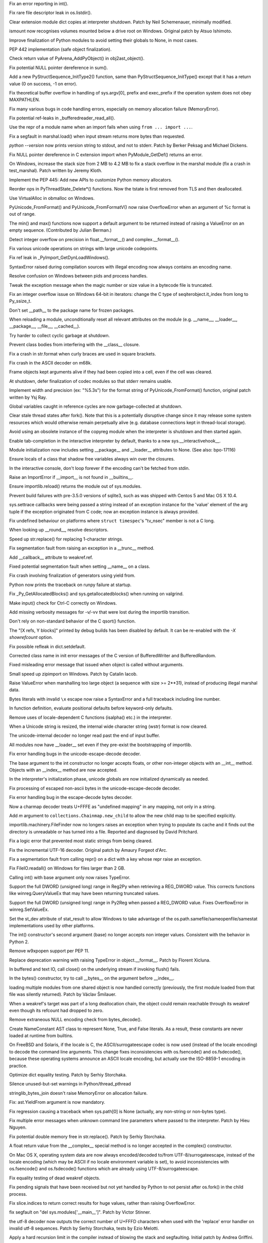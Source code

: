 .. bpo: 16741
.. date: 7743
.. nonce: bBBAqs
.. release date: 2013-08-03
.. section: Core and Builtins

Fix an error reporting in int().

..

.. bpo: 17899
.. date: 7742
.. nonce: Asq8mo
.. section: Core and Builtins

Fix rare file descriptor leak in os.listdir().

..

.. bpo: 10241
.. date: 7741
.. nonce: V_nZk4
.. section: Core and Builtins

Clear extension module dict copies at interpreter shutdown. Patch by Neil
Schemenauer, minimally modified.

..

.. bpo: 9035
.. date: 7740
.. nonce: Cx3O-7
.. section: Core and Builtins

ismount now recognises volumes mounted below a drive root on Windows.
Original patch by Atsuo Ishimoto.

..

.. bpo: 18214
.. date: 7739
.. nonce: K8wQAM
.. section: Core and Builtins

Improve finalization of Python modules to avoid setting their globals to
None, in most cases.

..

.. bpo: 18112
.. date: 7738
.. nonce: 2Oph_E
.. section: Core and Builtins

PEP 442 implementation (safe object finalization).

..

.. bpo: 18552
.. date: 7737
.. nonce: hbrQHu
.. section: Core and Builtins

Check return value of PyArena_AddPyObject() in obj2ast_object().

..

.. bpo: 18560
.. date: 7736
.. nonce: 5q_c1C
.. section: Core and Builtins

Fix potential NULL pointer dereference in sum().

..

.. bpo: 18520
.. date: 7735
.. nonce: JY197j
.. section: Core and Builtins

Add a new PyStructSequence_InitType2() function, same than
PyStructSequence_InitType() except that it has a return value (0 on success,
-1 on error).

..

.. bpo: 15905
.. date: 7734
.. nonce: RG-KXt
.. section: Core and Builtins

Fix theoretical buffer overflow in handling of sys.argv[0], prefix and
exec_prefix if the operation system does not obey MAXPATHLEN.

..

.. bpo: 18408
.. date: 7733
.. nonce: w526wJ
.. section: Core and Builtins

Fix many various bugs in code handling errors, especially on memory
allocation failure (MemoryError).

..

.. bpo: 18344
.. date: 7732
.. nonce: QFOn66
.. section: Core and Builtins

Fix potential ref-leaks in _bufferedreader_read_all().

..

.. bpo: 18342
.. date: 7731
.. nonce: PkhUGS
.. section: Core and Builtins

Use the repr of a module name when an import fails when using ``from ...
import ...``.

..

.. bpo: 17872
.. date: 7730
.. nonce: P_Eal-
.. section: Core and Builtins

Fix a segfault in marshal.load() when input stream returns more bytes than
requested.

..

.. bpo: 18338
.. date: 7729
.. nonce: dhKNX2
.. section: Core and Builtins

`python --version` now prints version string to stdout, and not to stderr.
Patch by Berker Peksag and Michael Dickens.

..

.. bpo: 18426
.. date: 7728
.. nonce: NdnL3v
.. section: Core and Builtins

Fix NULL pointer dereference in C extension import when PyModule_GetDef()
returns an error.

..

.. bpo: 17206
.. date: 7727
.. nonce: eT7Ywa
.. section: Core and Builtins

On Windows, increase the stack size from 2 MB to 4.2 MB to fix a stack
overflow in the marshal module (fix a crash in test_marshal). Patch written
by Jeremy Kloth.

..

.. bpo: 3329
.. date: 7726
.. nonce: 9PzUjS
.. section: Core and Builtins

Implement the PEP 445: Add new APIs to customize Python memory allocators.

..

.. bpo: 18328
.. date: 7725
.. nonce: JHuF3K
.. section: Core and Builtins

Reorder ops in PyThreadState_Delete*() functions. Now the tstate is first
removed from TLS and then deallocated.

..

.. bpo: 13483
.. date: 7724
.. nonce: hc6skP
.. section: Core and Builtins

Use VirtualAlloc in obmalloc on Windows.

..

.. bpo: 18184
.. date: 7723
.. nonce: xLNVG3
.. section: Core and Builtins

PyUnicode_FromFormat() and PyUnicode_FromFormatV() now raise OverflowError
when an argument of %c format is out of range.

..

.. bpo: 18111
.. date: 7722
.. nonce: 73CZdq
.. section: Core and Builtins

The min() and max() functions now support a default argument to be returned
instead of raising a ValueError on an empty sequence. (Contributed by Julian
Berman.)

..

.. bpo: 18137
.. date: 7721
.. nonce: a_Vsor
.. section: Core and Builtins

Detect integer overflow on precision in float.__format__() and
complex.__format__().

..

.. bpo: 18183
.. date: 7720
.. nonce: v68GC2
.. section: Core and Builtins

Fix various unicode operations on strings with large unicode codepoints.

..

.. bpo: 18180
.. date: 7719
.. nonce: GqAflm
.. section: Core and Builtins

Fix ref leak in _PyImport_GetDynLoadWindows().

..

.. bpo: 18038
.. date: 7718
.. nonce: Q8prhd
.. section: Core and Builtins

SyntaxError raised during compilation sources with illegal encoding now
always contains an encoding name.

..

.. bpo: 17931
.. date: 7717
.. nonce: FCMg_f
.. section: Core and Builtins

Resolve confusion on Windows between pids and process handles.

..

.. bpo: 0
.. date: 7716
.. nonce: Kzwq2I
.. section: Core and Builtins

Tweak the exception message when the magic number or size value in a
bytecode file is truncated.

..

.. bpo: 17932
.. date: 7715
.. nonce: Y5Sfd4
.. section: Core and Builtins

Fix an integer overflow issue on Windows 64-bit in iterators: change the C
type of seqiterobject.it_index from long to Py_ssize_t.

..

.. bpo: 18065
.. date: 7714
.. nonce: tMRL_r
.. section: Core and Builtins

Don't set __path__ to the package name for frozen packages.

..

.. bpo: 18088
.. date: 7713
.. nonce: 0wObC2
.. section: Core and Builtins

When reloading a module, unconditionally reset all relevant attributes on
the module (e.g. __name__, __loader__, __package__, __file__, __cached__).

..

.. bpo: 17937
.. date: 7712
.. nonce: xCh9n7
.. section: Core and Builtins

Try harder to collect cyclic garbage at shutdown.

..

.. bpo: 12370
.. date: 7711
.. nonce: 6tvbpM
.. section: Core and Builtins

Prevent class bodies from interfering with the __class__ closure.

..

.. bpo: 17644
.. date: 7710
.. nonce: OuMIFJ
.. section: Core and Builtins

Fix a crash in str.format when curly braces are used in square brackets.

..

.. bpo: 17237
.. date: 7709
.. nonce: cF-0Zw
.. section: Core and Builtins

Fix crash in the ASCII decoder on m68k.

..

.. bpo: 17927
.. date: 7708
.. nonce: w21Pnm
.. section: Core and Builtins

Frame objects kept arguments alive if they had been copied into a cell, even
if the cell was cleared.

..

.. bpo: 1545463
.. date: 7707
.. nonce: ChdQTJ
.. section: Core and Builtins

At shutdown, defer finalization of codec modules so that stderr remains
usable.

..

.. bpo: 7330
.. date: 7706
.. nonce: _GTI9L
.. section: Core and Builtins

Implement width and precision (ex: "%5.3s") for the format string of
PyUnicode_FromFormat() function, original patch written by Ysj Ray.

..

.. bpo: 1545463
.. date: 7705
.. nonce: 5O00l2
.. section: Core and Builtins

Global variables caught in reference cycles are now garbage-collected at
shutdown.

..

.. bpo: 17094
.. date: 7704
.. nonce: Uc8zDO
.. section: Core and Builtins

Clear stale thread states after fork().  Note that this is a potentially
disruptive change since it may release some system resources which would
otherwise remain perpetually alive (e.g. database connections kept in
thread-local storage).

..

.. bpo: 17408
.. date: 7703
.. nonce: mfHmrB
.. section: Core and Builtins

Avoid using an obsolete instance of the copyreg module when the interpreter
is shutdown and then started again.

..

.. bpo: 5845
.. date: 7702
.. nonce: Ws1eJX
.. section: Core and Builtins

Enable tab-completion in the interactive interpreter by default, thanks to a
new sys.__interactivehook__.

..

.. bpo: 17115
.. date: 7701
.. nonce: UWAXqy
.. section: Core and Builtins

Module initialization now includes setting __package__ and __loader__
attributes to None. (See also: bpo-17116)

..

.. bpo: 17853
.. date: 7700
.. nonce: 7_fwd1
.. section: Core and Builtins

Ensure locals of a class that shadow free variables always win over the
closures.

..

.. bpo: 17863
.. date: 7699
.. nonce: 3PTJAD
.. section: Core and Builtins

In the interactive console, don't loop forever if the encoding can't be
fetched from stdin.

..

.. bpo: 17867
.. date: 7698
.. nonce: DrmXe2
.. section: Core and Builtins

Raise an ImportError if __import__ is not found in __builtins__.

..

.. bpo: 18698
.. date: 7697
.. nonce: q9QV4u
.. section: Core and Builtins

Ensure importlib.reload() returns the module out of sys.modules.

..

.. bpo: 17857
.. date: 7696
.. nonce: 7cCKDk
.. section: Core and Builtins

Prevent build failures with pre-3.5.0 versions of sqlite3, such as was
shipped with Centos 5 and Mac OS X 10.4.

..

.. bpo: 17413
.. date: 7695
.. nonce: Nt_U0G
.. section: Core and Builtins

sys.settrace callbacks were being passed a string instead of an exception
instance for the 'value' element of the arg tuple if the exception
originated from C code; now an exception instance is always provided.

..

.. bpo: 17782
.. date: 7694
.. nonce: HwEf1N
.. section: Core and Builtins

Fix undefined behaviour on platforms where ``struct timespec``'s "tv_nsec"
member is not a C long.

..

.. bpo: 17722
.. date: 7693
.. nonce: SJ2O7r
.. section: Core and Builtins

When looking up __round__, resolve descriptors.

..

.. bpo: 16061
.. date: 7692
.. nonce: 4LQQlk
.. section: Core and Builtins

Speed up str.replace() for replacing 1-character strings.

..

.. bpo: 17715
.. date: 7691
.. nonce: gZ33Sm
.. section: Core and Builtins

Fix segmentation fault from raising an exception in a __trunc__ method.

..

.. bpo: 17643
.. date: 7690
.. nonce: O1HaFZ
.. section: Core and Builtins

Add __callback__ attribute to weakref.ref.

..

.. bpo: 16447
.. date: 7689
.. nonce: Nqypja
.. section: Core and Builtins

Fixed potential segmentation fault when setting __name__ on a class.

..

.. bpo: 17669
.. date: 7688
.. nonce: TkSpEF
.. section: Core and Builtins

Fix crash involving finalization of generators using yield from.

..

.. bpo: 14439
.. date: 7687
.. nonce: AK0wtz
.. section: Core and Builtins

Python now prints the traceback on runpy failure at startup.

..

.. bpo: 17469
.. date: 7686
.. nonce: Y2sqTK
.. section: Core and Builtins

Fix _Py_GetAllocatedBlocks() and sys.getallocatedblocks() when running on
valgrind.

..

.. bpo: 17619
.. date: 7685
.. nonce: nQqD2x
.. section: Core and Builtins

Make input() check for Ctrl-C correctly on Windows.

..

.. bpo: 17357
.. date: 7684
.. nonce: _xDD4K
.. section: Core and Builtins

Add missing verbosity messages for -v/-vv that were lost during the
importlib transition.

..

.. bpo: 17610
.. date: 7683
.. nonce: QpIzEB
.. section: Core and Builtins

Don't rely on non-standard behavior of the C qsort() function.

..

.. bpo: 17323
.. date: 7682
.. nonce: TozBFg
.. section: Core and Builtins

The "[X refs, Y blocks]" printed by debug builds has been disabled by
default.  It can be re-enabled with the `-X showrefcount` option.

..

.. bpo: 17328
.. date: 7681
.. nonce: 5JxFnr
.. section: Core and Builtins

Fix possible refleak in dict.setdefault.

..

.. bpo: 17275
.. date: 7680
.. nonce: Aqerft
.. section: Core and Builtins

Corrected class name in init error messages of the C version of
BufferedWriter and BufferedRandom.

..

.. bpo: 7963
.. date: 7679
.. nonce: FWJtUT
.. section: Core and Builtins

Fixed misleading error message that issued when object is called without
arguments.

..

.. bpo: 8745
.. date: 7678
.. nonce: 7K11Uf
.. section: Core and Builtins

Small speed up zipimport on Windows. Patch by Catalin Iacob.

..

.. bpo: 5308
.. date: 7677
.. nonce: s5uAbP
.. section: Core and Builtins

Raise ValueError when marshalling too large object (a sequence with size >=
2**31), instead of producing illegal marshal data.

..

.. bpo: 12983
.. date: 7676
.. nonce: 9igtJf
.. section: Core and Builtins

Bytes literals with invalid ``\x`` escape now raise a SyntaxError and a full
traceback including line number.

..

.. bpo: 16967
.. date: 7675
.. nonce: UYSqkX
.. section: Core and Builtins

In function definition, evaluate positional defaults before keyword-only
defaults.

..

.. bpo: 17173
.. date: 7674
.. nonce: -KwwJ2
.. section: Core and Builtins

Remove uses of locale-dependent C functions (isalpha() etc.) in the
interpreter.

..

.. bpo: 17137
.. date: 7673
.. nonce: CXHitK
.. section: Core and Builtins

When a Unicode string is resized, the internal wide character string (wstr)
format is now cleared.

..

.. bpo: 17043
.. date: 7672
.. nonce: 4OVhGk
.. section: Core and Builtins

The unicode-internal decoder no longer read past the end of input buffer.

..

.. bpo: 17098
.. date: 7671
.. nonce: hppfYX
.. section: Core and Builtins

All modules now have __loader__ set even if they pre-exist the bootstrapping
of importlib.

..

.. bpo: 16979
.. date: 7670
.. nonce: jTR3Oe
.. section: Core and Builtins

Fix error handling bugs in the unicode-escape-decode decoder.

..

.. bpo: 16772
.. date: 7669
.. nonce: 8qUxMn
.. section: Core and Builtins

The base argument to the int constructor no longer accepts floats, or other
non-integer objects with an __int__ method.  Objects with an __index__
method are now accepted.

..

.. bpo: 10156
.. date: 7668
.. nonce: iEZGhY
.. section: Core and Builtins

In the interpreter's initialization phase, unicode globals are now
initialized dynamically as needed.

..

.. bpo: 16980
.. date: 7667
.. nonce: e2jDb2
.. section: Core and Builtins

Fix processing of escaped non-ascii bytes in the unicode-escape-decode
decoder.

..

.. bpo: 16975
.. date: 7666
.. nonce: MfvORJ
.. section: Core and Builtins

Fix error handling bug in the escape-decode bytes decoder.

..

.. bpo: 14850
.. date: 7665
.. nonce: yScInY
.. section: Core and Builtins

Now a charmap decoder treats U+FFFE as "undefined mapping" in any mapping,
not only in a string.

..

.. bpo: 16613
.. date: 7664
.. nonce: 8V5m-H
.. section: Core and Builtins

Add *m* argument to ``collections.Chainmap.new_child`` to allow the new
child map to be specified explicitly.

..

.. bpo: 16730
.. date: 7663
.. nonce: X_pIAe
.. section: Core and Builtins

importlib.machinery.FileFinder now no longers raises an exception when
trying to populate its cache and it finds out the directory is unreadable or
has turned into a file. Reported and diagnosed by David Pritchard.

..

.. bpo: 16906
.. date: 7662
.. nonce: 3kn92w
.. section: Core and Builtins

Fix a logic error that prevented most static strings from being cleared.

..

.. bpo: 11461
.. date: 7661
.. nonce: xwn_Zw
.. section: Core and Builtins

Fix the incremental UTF-16 decoder. Original patch by Amaury Forgeot d'Arc.

..

.. bpo: 16856
.. date: 7660
.. nonce: _alafL
.. section: Core and Builtins

Fix a segmentation fault from calling repr() on a dict with a key whose repr
raise an exception.

..

.. bpo: 16367
.. date: 7659
.. nonce: lewlCg
.. section: Core and Builtins

Fix FileIO.readall() on Windows for files larger than 2 GB.

..

.. bpo: 16761
.. date: 7658
.. nonce: bZqaqq
.. section: Core and Builtins

Calling int() with base argument only now raises TypeError.

..

.. bpo: 16759
.. date: 7657
.. nonce: U0-CFS
.. section: Core and Builtins

Support the full DWORD (unsigned long) range in Reg2Py when retrieving a
REG_DWORD value. This corrects functions like winreg.QueryValueEx that may
have been returning truncated values.

..

.. bpo: 14420
.. date: 7656
.. nonce: P8fmk8
.. section: Core and Builtins

Support the full DWORD (unsigned long) range in Py2Reg when passed a
REG_DWORD value. Fixes OverflowError in winreg.SetValueEx.

..

.. bpo: 11939
.. date: 7655
.. nonce: rjfRMW
.. section: Core and Builtins

Set the st_dev attribute of stat_result to allow Windows to take advantage
of the os.path.samefile/sameopenfile/samestat implementations used by other
platforms.

..

.. bpo: 16772
.. date: 7654
.. nonce: XI5NvS
.. section: Core and Builtins

The int() constructor's second argument (base) no longer accepts non integer
values.  Consistent with the behavior in Python 2.

..

.. bpo: 14470
.. date: 7653
.. nonce: Qn1nFM
.. section: Core and Builtins

Remove w9xpopen support per PEP 11.

..

.. bpo: 9856
.. date: 7652
.. nonce: 5huiiZ
.. section: Core and Builtins

Replace deprecation warning with raising TypeError in object.__format__.
Patch by Florent Xicluna.

..

.. bpo: 16597
.. date: 7651
.. nonce: z8uMEN
.. section: Core and Builtins

In buffered and text IO, call close() on the underlying stream if invoking
flush() fails.

..

.. bpo: 16722
.. date: 7650
.. nonce: HXliz2
.. section: Core and Builtins

In the bytes() constructor, try to call __bytes__ on the argument before
__index__.

..

.. bpo: 16421
.. date: 7649
.. nonce: Y9A84i
.. section: Core and Builtins

loading multiple modules from one shared object is now handled correctly
(previously, the first module loaded from that file was silently returned).
Patch by Václav Šmilauer.

..

.. bpo: 16602
.. date: 7648
.. nonce: FjnLTD
.. section: Core and Builtins

When a weakref's target was part of a long deallocation chain, the object
could remain reachable through its weakref even though its refcount had
dropped to zero.

..

.. bpo: 16495
.. date: 7647
.. nonce: HCGy9Q
.. section: Core and Builtins

Remove extraneous NULL encoding check from bytes_decode().

..

.. bpo: 16619
.. date: 7646
.. nonce: STDaB4
.. section: Core and Builtins

Create NameConstant AST class to represent None, True, and False literals.
As a result, these constants are never loaded at runtime from builtins.

..

.. bpo: 16455
.. date: 7645
.. nonce: chBHs2
.. section: Core and Builtins

On FreeBSD and Solaris, if the locale is C, the ASCII/surrogateescape codec
is now used (instead of the locale encoding) to decode the command line
arguments. This change fixes inconsistencies with os.fsencode() and
os.fsdecode(), because these operating systems announce an ASCII locale
encoding, but actually use the ISO-8859-1 encoding in practice.

..

.. bpo: 16562
.. date: 7644
.. nonce: IR_Kj7
.. section: Core and Builtins

Optimize dict equality testing.  Patch by Serhiy Storchaka.

..

.. bpo: 16588
.. date: 7643
.. nonce: YKgxOa
.. section: Core and Builtins

Silence unused-but-set warnings in Python/thread_pthread

..

.. bpo: 16592
.. date: 7642
.. nonce: QVZPAM
.. section: Core and Builtins

stringlib_bytes_join doesn't raise MemoryError on allocation failure.

..

.. bpo: 16546
.. date: 7641
.. nonce: LXZuCC
.. section: Core and Builtins

Fix: ast.YieldFrom argument is now mandatory.

..

.. bpo: 16514
.. date: 7640
.. nonce: NoxJ7R
.. section: Core and Builtins

Fix regression causing a traceback when sys.path[0] is None (actually, any
non-string or non-bytes type).

..

.. bpo: 16306
.. date: 7639
.. nonce: H29SXn
.. section: Core and Builtins

Fix multiple error messages when unknown command line parameters where
passed to the interpreter.  Patch by Hieu Nguyen.

..

.. bpo: 16215
.. date: 7638
.. nonce: hoWMgb
.. section: Core and Builtins

Fix potential double memory free in str.replace().  Patch by Serhiy
Storchaka.

..

.. bpo: 16290
.. date: 7637
.. nonce: aCFQF9
.. section: Core and Builtins

A float return value from the __complex__ special method is no longer
accepted in the complex() constructor.

..

.. bpo: 16416
.. date: 7636
.. nonce: v9EtVT
.. section: Core and Builtins

On Mac OS X, operating system data are now always encoded/decoded to/from
UTF-8/surrogateescape, instead of the locale encoding (which may be ASCII if
no locale environment variable is set), to avoid inconsistencies with
os.fsencode() and os.fsdecode() functions which are already using
UTF-8/surrogateescape.

..

.. bpo: 16453
.. date: 7635
.. nonce: 0Zm9en
.. section: Core and Builtins

Fix equality testing of dead weakref objects.

..

.. bpo: 9535
.. date: 7634
.. nonce: hkixPD
.. section: Core and Builtins

Fix pending signals that have been received but not yet handled by Python to
not persist after os.fork() in the child process.

..

.. bpo: 14794
.. date: 7633
.. nonce: lc6bpg
.. section: Core and Builtins

Fix slice.indices to return correct results for huge values, rather than
raising OverflowError.

..

.. bpo: 15001
.. date: 7632
.. nonce: oD3gtX
.. section: Core and Builtins

fix segfault on "del sys.modules['__main__']". Patch by Victor Stinner.

..

.. bpo: 8271
.. date: 7631
.. nonce: 1qiQia
.. section: Core and Builtins

the utf-8 decoder now outputs the correct number of U+FFFD characters when
used with the 'replace' error handler on invalid utf-8 sequences.  Patch by
Serhiy Storchaka, tests by Ezio Melotti.

..

.. bpo: 5765
.. date: 7630
.. nonce: YFFijP
.. section: Core and Builtins

Apply a hard recursion limit in the compiler instead of blowing the stack
and segfaulting. Initial patch by Andrea Griffini.

..

.. bpo: 16402
.. date: 7629
.. nonce: j73Ooz
.. section: Core and Builtins

When slicing a range, fix shadowing of exceptions from __index__.

..

.. bpo: 16336
.. date: 7628
.. nonce: JaupVb
.. section: Core and Builtins

fix input checking in the surrogatepass error handler. Patch by Serhiy
Storchaka.

..

.. bpo: 8401
.. date: 7627
.. nonce: TslRZr
.. section: Core and Builtins

assigning an int to a bytearray slice (e.g. b[3:4] = 5) now raises an error.

..

.. bpo: 7317
.. date: 7626
.. nonce: 0ogGME
.. section: Core and Builtins

Display full tracebacks when an error occurs asynchronously. Patch by Alon
Horev with update by Alexey Kachayev.

..

.. bpo: 16309
.. date: 7625
.. nonce: i2KrDU
.. section: Core and Builtins

Make PYTHONPATH="" behavior the same as if PYTHONPATH not set at all.

..

.. bpo: 10189
.. date: 7624
.. nonce: 3tsml3
.. section: Core and Builtins

Improve the error reporting of SyntaxErrors related to global and nonlocal
statements.

..

.. bpo: 0
.. date: 7623
.. nonce: iqyUxO
.. section: Core and Builtins

Fix segfaults on setting __qualname__ on builtin types and attempting to
delete it on any type.

..

.. bpo: 14625
.. date: 7622
.. nonce: FHSRMM
.. section: Core and Builtins

Rewrite the UTF-32 decoder. It is now 3x to 4x faster. Patch written by
Serhiy Storchaka.

..

.. bpo: 16345
.. date: 7621
.. nonce: azvPpP
.. section: Core and Builtins

Fix an infinite loop when ``fromkeys`` on a dict subclass received a
nonempty dict from the constructor.

..

.. bpo: 16271
.. date: 7620
.. nonce: ALsJdN
.. section: Core and Builtins

Fix strange bugs that resulted from __qualname__ appearing in a class's
__dict__ and on type.

..

.. bpo: 12805
.. date: 7619
.. nonce: 0u9UGE
.. section: Core and Builtins

Make bytes.join and bytearray.join faster when the separator is empty.
Patch by Serhiy Storchaka.

..

.. bpo: 6074
.. date: 7618
.. nonce: CXlveH
.. section: Core and Builtins

Ensure cached bytecode files can always be updated by the user that created
them, even when the source file is read-only.

..

.. bpo: 15958
.. date: 7617
.. nonce: 0MDv_n
.. section: Core and Builtins

bytes.join and bytearray.join now accept arbitrary buffer objects.

..

.. bpo: 14783
.. date: 7616
.. nonce: bv7z1_
.. section: Core and Builtins

Improve int() docstring and switch docstrings for str(), range(), and
slice() to use multi-line signatures.

..

.. bpo: 16160
.. date: 7615
.. nonce: NKBYGr
.. section: Core and Builtins

Subclass support now works for types.SimpleNamespace.

..

.. bpo: 16148
.. date: 7614
.. nonce: tRekKP
.. section: Core and Builtins

Implement PEP 424, adding operator.length_hint and PyObject_LengthHint.

..

.. bpo: 0
.. date: 7613
.. nonce: J74Dx4
.. section: Core and Builtins

Upgrade Unicode data (UCD) to version 6.2.

..

.. bpo: 15379
.. date: 7612
.. nonce: Ix2NTb
.. section: Core and Builtins

Fix passing of non-BMP characters as integers for the charmap decoder
(already working as unicode strings).  Patch by Serhiy Storchaka.

..

.. bpo: 15144
.. date: 7611
.. nonce: ENBWTp
.. section: Core and Builtins

Fix possible integer overflow when handling pointers as integer values, by
using `Py_uintptr_t` instead of `size_t`.  Patch by Serhiy Storchaka.

..

.. bpo: 15965
.. date: 7610
.. nonce: kbbwZh
.. section: Core and Builtins

Explicitly cast `AT_FDCWD` as (int).  Required on Solaris 10 (which defines
`AT_FDCWD` as ``0xffd19553``), harmless on other platforms.

..

.. bpo: 15839
.. date: 7609
.. nonce: upi9Zr
.. section: Core and Builtins

Convert SystemErrors in `super()` to RuntimeErrors.

..

.. bpo: 15448
.. date: 7608
.. nonce: dj1nDm
.. section: Core and Builtins

Buffered IO now frees the buffer when closed, instead of when deallocating.

..

.. bpo: 15846
.. date: 7607
.. nonce: fkKoxl
.. section: Core and Builtins

Fix SystemError which happened when using `ast.parse()` in an exception
handler on code with syntax errors.

..

.. bpo: 15897
.. date: 7606
.. nonce: GQpoBE
.. section: Core and Builtins

zipimport.c doesn't check return value of fseek(). Patch by Felipe Cruz.

..

.. bpo: 15801
.. date: 7605
.. nonce: gpcQV3
.. section: Core and Builtins

Make sure mappings passed to '%' formatting are actually subscriptable.

..

.. bpo: 15111
.. date: 7604
.. nonce: hM48LB
.. section: Core and Builtins

__import__ should propagate ImportError when raised as a side-effect of a
module triggered from using fromlist.

..

.. bpo: 15022
.. date: 7603
.. nonce: VevUbS
.. section: Core and Builtins

Add pickle and comparison support to types.SimpleNamespace.

..

.. bpo: 4331
.. date: 7602
.. nonce: Ua1fF0
.. section: Library

Added functools.partialmethod (Initial patch by Alon Horev)

..

.. bpo: 13461
.. date: 7601
.. nonce: nLeS2R
.. section: Library

Fix a crash in the TextIOWrapper.tell method on 64-bit platforms.  Patch by
Yogesh Chaudhari.

..

.. bpo: 18681
.. date: 7600
.. nonce: 8Oug5y
.. section: Library

Fix a NameError in importlib.reload() (noticed by Weizhao Li).

..

.. bpo: 14323
.. date: 7599
.. nonce: Sp7tzh
.. section: Library

Expanded the number of digits in the coefficients for the RGB -- YIQ
conversions so that they match the FCC NTSC versions.

..

.. bpo: 17998
.. date: 7598
.. nonce: hIbru5
.. section: Library

Fix an internal error in regular expression engine.

..

.. bpo: 17557
.. date: 7597
.. nonce: s6BEMI
.. section: Library

Fix os.getgroups() to work with the modified behavior of getgroups(2) on OS
X 10.8.  Original patch by Mateusz Lenik.

..

.. bpo: 18608
.. date: 7596
.. nonce: iLz2V4
.. section: Library

Avoid keeping a strong reference to the locale module inside the _io module.

..

.. bpo: 18619
.. date: 7595
.. nonce: sj_OcY
.. section: Library

Fix atexit leaking callbacks registered from sub-interpreters, and make it
GC-aware.

..

.. bpo: 15699
.. date: 7594
.. nonce: tRg3Ny
.. section: Library

The readline module now uses PEP 3121-style module initialization, so as to
reclaim allocated resources (Python callbacks) at shutdown.  Original patch
by Robin Schreiber.

..

.. bpo: 17616
.. date: 7593
.. nonce: BZCSg_
.. section: Library

wave.open now supports the context management protocol.

..

.. bpo: 18599
.. date: 7592
.. nonce: OLGDK_
.. section: Library

Fix name attribute of _sha1.sha1() object. It now returns 'SHA1' instead of
'SHA'.

..

.. bpo: 13266
.. date: 7591
.. nonce: vWxl34
.. section: Library

Added inspect.unwrap to easily unravel __wrapped__ chains (initial patch by
Daniel Urban and Aaron Iles)

..

.. bpo: 18561
.. date: 7590
.. nonce: vgaf-k
.. section: Library

Skip name in ctypes' _build_callargs() if name is NULL.

..

.. bpo: 18559
.. date: 7589
.. nonce: svR01x
.. section: Library

Fix NULL pointer dereference error in _pickle module

..

.. bpo: 18556
.. date: 7588
.. nonce: -3Wtbg
.. section: Library

Check the return type of PyUnicode_AsWideChar() in ctype's U_set().

..

.. bpo: 17818
.. date: 7587
.. nonce: zyqY5Z
.. section: Library

aifc.getparams now returns a namedtuple.

..

.. bpo: 18549
.. date: 7586
.. nonce: DfZaOD
.. section: Library

Eliminate dead code in socket_ntohl()

..

.. bpo: 18530
.. date: 7585
.. nonce: roUGYs
.. section: Library

Remove additional stat call from posixpath.ismount. Patch by Alex Gaynor.

..

.. bpo: 18514
.. date: 7584
.. nonce: byuxVK
.. section: Library

Fix unreachable Py_DECREF() call in PyCData_FromBaseObj()

..

.. bpo: 9177
.. date: 7583
.. nonce: 0NCpHI
.. section: Library

Calling read() or write() now raises ValueError, not AttributeError, on a
closed SSL socket.  Patch by Senko Rasic.

..

.. bpo: 18513
.. date: 7582
.. nonce: 12JUZi
.. section: Library

Fix behaviour of cmath.rect w.r.t. signed zeros on OS X 10.8 + gcc.

..

.. bpo: 18479
.. date: 7581
.. nonce: CLFAeo
.. section: Library

Changed venv Activate.ps1 to make deactivate a function, and removed
Deactivate.ps1.

..

.. bpo: 18480
.. date: 7580
.. nonce: JoDjBC
.. section: Library

Add missing call to PyType_Ready to the _elementtree extension.

..

.. bpo: 17778
.. date: 7579
.. nonce: odXAnT
.. section: Library

Fix test discovery for test_multiprocessing. (Patch by Zachary Ware.)

..

.. bpo: 18393
.. date: 7578
.. nonce: J5Ss7D
.. section: Library

The private module _gestalt and private functions platform._mac_ver_gestalt,
platform._mac_ver_lookup and platform._bcd2str have been removed. This does
not affect the public interface of the platform module.

..

.. bpo: 17482
.. date: 7577
.. nonce: HSxNCy
.. section: Library

functools.update_wrapper (and functools.wraps) now set the __wrapped__
attribute correctly even if the underlying function has a __wrapped__
attribute set.

..

.. bpo: 18431
.. date: 7576
.. nonce: 4TWlLe
.. section: Library

The new email header parser now decodes RFC2047 encoded words in structured
headers.

..

.. bpo: 18432
.. date: 7575
.. nonce: 3KWObr
.. section: Library

The sched module's queue method was incorrectly returning an iterator
instead of a list.

..

.. bpo: 18044
.. date: 7574
.. nonce: -TYxNg
.. section: Library

The new email header parser was mis-parsing encoded words where an encoded
character immediately followed the '?' that follows the CTE character,
resulting in a decoding failure.  They are now decoded correctly.

..

.. bpo: 18101
.. date: 7573
.. nonce: Y9oAK1
.. section: Library

Tcl.split() now process strings nested in a tuple as it do with byte
strings.

..

.. bpo: 18116
.. date: 7572
.. nonce: ZOamPj
.. section: Library

getpass was always getting an error when testing /dev/tty, and thus was
always falling back to stdin, and would then raise an exception if stdin
could not be used (such as /dev/null).  It also leaked an open file. All of
these issues are now fixed.

..

.. bpo: 17198
.. date: 7571
.. nonce: MZjVaU
.. section: Library

Fix a NameError in the dbm module.  Patch by Valentina Mukhamedzhanova.

..

.. bpo: 18013
.. date: 7570
.. nonce: wzBMJh
.. section: Library

Fix cgi.FieldStorage to parse the W3C sample form.

..

.. bpo: 18020
.. date: 7569
.. nonce: eN5fLA
.. section: Library

improve html.escape speed by an order of magnitude. Patch by Matt Bryant.

..

.. bpo: 18347
.. date: 7568
.. nonce: r98Yh-
.. section: Library

ElementTree's html serializer now preserves the case of closing tags.

..

.. bpo: 17261
.. date: 7567
.. nonce: FBzLVh
.. section: Library

Ensure multiprocessing's proxies use proper address.

..

.. bpo: 18343
.. date: 7566
.. nonce: hHmlM5
.. section: Library

faulthandler.register() now keeps the previous signal handler when the
function is called twice, so faulthandler.unregister() restores correctly
the original signal handler.

..

.. bpo: 17097
.. date: 7565
.. nonce: npje1S
.. section: Library

Make multiprocessing ignore EINTR.

..

.. bpo: 18339
.. date: 7564
.. nonce: tawrrh
.. section: Library

Negative ints keys in unpickler.memo dict no longer cause a segfault inside
the _pickle C extension.

..

.. bpo: 18240
.. date: 7563
.. nonce: Um--C2
.. section: Library

The HMAC module is no longer restricted to bytes and accepts any bytes-like
object, e.g. memoryview. Original patch by Jonas Borgström.

..

.. bpo: 18224
.. date: 7562
.. nonce: QcraR9
.. section: Library

Removed pydoc script from created venv, as it causes problems on Windows and
adds no value over and above python -m pydoc ...

..

.. bpo: 18155
.. date: 7561
.. nonce: P-O3wv
.. section: Library

The csv module now correctly handles csv files that use a delimiter
character that has a special meaning in regexes, instead of throwing an
exception.

..

.. bpo: 14360
.. date: 7560
.. nonce: bn3mJY
.. section: Library

encode_quopri can now be successfully used as an encoder when constructing a
MIMEApplication object.

..

.. bpo: 11390
.. date: 7559
.. nonce: KD6eql
.. section: Library

Add -o and -f command line options to the doctest CLI to specify doctest
options (and convert it to using argparse).

..

.. bpo: 18135
.. date: 7558
.. nonce: NUPrSU
.. section: Library

ssl.SSLSocket.write() now raises an OverflowError if the input string in
longer than 2 gigabytes, and ssl.SSLContext.load_cert_chain() raises a
ValueError if the password is longer than 2 gigabytes. The ssl module does
not support partial write.

..

.. bpo: 11016
.. date: 7557
.. nonce: w7C0Pf
.. section: Library

Add C implementation of the stat module as _stat.

..

.. bpo: 18248
.. date: 7556
.. nonce: SFH5BJ
.. section: Library

Fix libffi build on AIX.

..

.. bpo: 18259
.. date: 7555
.. nonce: _GlBhr
.. section: Library

Declare sethostname in socketmodule.c for AIX

..

.. bpo: 18147
.. date: 7554
.. nonce: SwrMZ0
.. section: Library

Add diagnostic functions to ssl.SSLContext(). get_ca_list() lists all loaded
CA certificates and cert_store_stats() returns amount of loaded X.509 certs,
X.509 CA certs and CRLs.

..

.. bpo: 18167
.. date: 7553
.. nonce: ZeSV0k
.. section: Library

cgi.FieldStorage no longer fails to handle multipart/form-data when ``\r\n``
appears at end of 65535 bytes without other newlines.

..

.. bpo: 18076
.. date: 7552
.. nonce: 4lL63W
.. section: Library

Introduce importlib.util.decode_source().

..

.. bpo: 18357
.. date: 7551
.. nonce: jRiyQA
.. section: Library

add tests for dictview set difference. Patch by Fraser Tweedale.

..

.. bpo: 0
.. date: 7550
.. nonce: 8RBFdG
.. section: Library

importlib.abc.SourceLoader.get_source() no longer changes SyntaxError or
UnicodeDecodeError into ImportError.

..

.. bpo: 18058
.. date: 7549
.. nonce: rfXwQL
.. section: Library

Make the namespace package loader meet the importlib.abc.InspectLoader ABC,
allowing for namespace packages to work with runpy. (See also: bpo-18057)

..

.. bpo: 17177
.. date: 7548
.. nonce: S7sdI_
.. section: Library

The imp module is pending deprecation.

..

.. bpo: 0
.. date: 7547
.. nonce: Y71ClT
.. section: Library

subprocess: Prevent a possible double close of parent pipe fds when the
subprocess exec runs into an error.  Prevent a regular multi-close of the
/dev/null fd when any of stdin, stdout and stderr was set to DEVNULL.

..

.. bpo: 18194
.. date: 7546
.. nonce: -jAlVj
.. section: Library

Introduce importlib.util.cache_from_source() and source_from_cache() while
documenting the equivalent functions in imp as deprecated.

..

.. bpo: 17907
.. date: 7545
.. nonce: yz9wrd
.. section: Library

Document imp.new_module() as deprecated in favour of types.ModuleType.

..

.. bpo: 18192
.. date: 7544
.. nonce: R4NYan
.. section: Library

Introduce importlib.util.MAGIC_NUMBER and document as deprecated
imp.get_magic().

..

.. bpo: 18149
.. date: 7543
.. nonce: pYRXFc
.. section: Library

Add filecmp.clear_cache() to manually clear the filecmp cache. Patch by Mark
Levitt

..

.. bpo: 18193
.. date: 7542
.. nonce: Hi1c_l
.. section: Library

Add importlib.reload().

..

.. bpo: 18157
.. date: 7541
.. nonce: 3qhsTW
.. section: Library

Stop using imp.load_module() in pydoc.

..

.. bpo: 16102
.. date: 7540
.. nonce: Ue82lF
.. section: Library

Make uuid._netbios_getnode() work again on Python 3.

..

.. bpo: 17134
.. date: 7539
.. nonce: 2FXUYZ
.. section: Library

Add ssl.enum_cert_store() as interface to Windows' cert store.

..

.. bpo: 18143
.. date: 7538
.. nonce: qot9pC
.. section: Library

Implement ssl.get_default_verify_paths() in order to debug the default
locations for cafile and capath.

..

.. bpo: 17314
.. date: 7537
.. nonce: EgLvA7
.. section: Library

Move multiprocessing.forking over to importlib.

..

.. bpo: 11959
.. date: 7536
.. nonce: KvHon-
.. section: Library

SMTPServer and SMTPChannel now take an optional map, use of which avoids
affecting global state.

..

.. bpo: 18109
.. date: 7535
.. nonce: ix7u1y
.. section: Library

os.uname() now decodes fields from the locale encoding, and
socket.gethostname() now decodes the hostname from the locale encoding,
instead of using the UTF-8 encoding in strict mode.

..

.. bpo: 18089
.. date: 7534
.. nonce: f8TdL7
.. section: Library

Implement importlib.abc.InspectLoader.load_module.

..

.. bpo: 18088
.. date: 7533
.. nonce: G6H6Z2
.. section: Library

Introduce importlib.abc.Loader.init_module_attrs for setting module
attributes. Leads to the pending deprecation of
importlib.util.module_for_loader.

..

.. bpo: 17403
.. date: 7532
.. nonce: gtIhUd
.. section: Library

urllib.parse.robotparser normalizes the urls before adding to ruleline. This
helps in handling certain types invalid urls in a conservative manner. Patch
contributed by Mher Movsisyan.

..

.. bpo: 18070
.. date: 7531
.. nonce: ocj8nr
.. section: Library

Have importlib.util.module_for_loader() set attributes unconditionally in
order to properly support reloading.

..

.. bpo: 0
.. date: 7530
.. nonce: J5E4J_
.. section: Library

Added importlib.util.module_to_load to return a context manager to provide
the proper module object to load.

..

.. bpo: 18025
.. date: 7529
.. nonce: i8mW0x
.. section: Library

Fixed a segfault in io.BufferedIOBase.readinto() when raw stream's read()
returns more bytes than requested.

..

.. bpo: 18011
.. date: 7528
.. nonce: lvv4RQ
.. section: Library

As was originally intended, base64.b32decode() now raises a binascii.Error
if there are non-b32-alphabet characters present in the input string,
instead of a TypeError.

..

.. bpo: 18072
.. date: 7527
.. nonce: id8KzR
.. section: Library

Implement importlib.abc.InspectLoader.get_code() and
importlib.abc.ExecutionLoader.get_code().

..

.. bpo: 8240
.. date: 7526
.. nonce: XMOgJe
.. section: Library

Set the SSL_MODE_ACCEPT_MOVING_WRITE_BUFFER flag on SSL sockets.

..

.. bpo: 17269
.. date: 7525
.. nonce: 7LxyKz
.. section: Library

Workaround for socket.getaddrinfo crash on MacOS X with port None or "0" and
flags AI_NUMERICSERV.

..

.. bpo: 16986
.. date: 7524
.. nonce: htN8mZ
.. section: Library

ElementTree now correctly works with string input when the internal XML
encoding is not UTF-8 or US-ASCII.

..

.. bpo: 17996
.. date: 7523
.. nonce: JRofiI
.. section: Library

socket module now exposes AF_LINK constant on BSD and OSX.

..

.. bpo: 17900
.. date: 7522
.. nonce: KONBQp
.. section: Library

Allowed pickling of recursive OrderedDicts.  Decreased pickled size and
pickling time.

..

.. bpo: 17914
.. date: 7521
.. nonce: a7CBRm
.. section: Library

Add os.cpu_count(). Patch by Yogesh Chaudhari, based on an initial patch by
Trent Nelson.

..

.. bpo: 17812
.. date: 7520
.. nonce: WW32FE
.. section: Library

Fixed quadratic complexity of base64.b32encode(). Optimize
base64.b32encode() and base64.b32decode() (speed up to 3x).

..

.. bpo: 17980
.. date: 7519
.. nonce: oLLRCS
.. section: Library

Fix possible abuse of ssl.match_hostname() for denial of service using
certificates with many wildcards (CVE-2013-2099).

..

.. bpo: 15758
.. date: 7518
.. nonce: jcf1UW
.. section: Library

Fix FileIO.readall() so it no longer has O(n**2) complexity.

..

.. bpo: 14596
.. date: 7517
.. nonce: _L9ARc
.. section: Library

The struct.Struct() objects now use a more compact implementation.

..

.. bpo: 17981
.. date: 7516
.. nonce: 6UZcQZ
.. section: Library

logging's SysLogHandler now closes the socket when it catches socket
OSErrors.

..

.. bpo: 17964
.. date: 7515
.. nonce: fypN2L
.. section: Library

Fix os.sysconf(): the return type of the C sysconf() function is long, not
int.

..

.. bpo: 0
.. date: 7514
.. nonce: 9OGCJH
.. section: Library

Fix typos in the multiprocessing module.

..

.. bpo: 17754
.. date: 7513
.. nonce: xa6Bc3
.. section: Library

Make ctypes.util.find_library() independent of the locale.

..

.. bpo: 17968
.. date: 7512
.. nonce: nY_hjb
.. section: Library

Fix memory leak in os.listxattr().

..

.. bpo: 17606
.. date: 7511
.. nonce: KiLlUm
.. section: Library

Fixed support of encoded byte strings in the XMLGenerator characters() and
ignorableWhitespace() methods.  Original patch by Sebastian Ortiz Vasquez.

..

.. bpo: 17732
.. date: 7510
.. nonce: nVRMov
.. section: Library

Ignore distutils.cfg options pertaining to install paths if a virtual
environment is active.

..

.. bpo: 17915
.. date: 7509
.. nonce: ugMGeG
.. section: Library

Fix interoperability of xml.sax with file objects returned by codecs.open().

..

.. bpo: 16601
.. date: 7508
.. nonce: nolAu_
.. section: Library

Restarting iteration over tarfile really restarts rather than continuing
from where it left off.  Patch by Michael Birtwell.

..

.. bpo: 17289
.. date: 7507
.. nonce: NPHOks
.. section: Library

The readline module now plays nicer with external modules or applications
changing the rl_completer_word_break_characters global variable.  Initial
patch by Bradley Froehle.

..

.. bpo: 12181
.. date: 7506
.. nonce: Dq2moC
.. section: Library

select module: Fix struct kevent definition on OpenBSD 64-bit platforms.
Patch by Federico Schwindt.

..

.. bpo: 11816
.. date: 7505
.. nonce: sv6zV1
.. section: Library

multiple improvements to the dis module: get_instructions generator, ability
to redirect output to a file, Bytecode and Instruction abstractions. Patch
by Nick Coghlan, Ryan Kelly and Thomas Kluyver.

..

.. bpo: 13831
.. date: 7504
.. nonce: 2ERopR
.. section: Library

Embed stringification of remote traceback in local traceback raised when
pool task raises an exception.

..

.. bpo: 15528
.. date: 7503
.. nonce: EwXcQD
.. section: Library

Add weakref.finalize to support finalization using weakref callbacks.

..

.. bpo: 14173
.. date: 7502
.. nonce: mZM9Pr
.. section: Library

Avoid crashing when reading a signal handler during interpreter shutdown.

..

.. bpo: 15902
.. date: 7501
.. nonce: 3XIl24
.. section: Library

Fix imp.load_module() accepting None as a file when loading an extension
module.

..

.. bpo: 13721
.. date: 7500
.. nonce: _1u_jf
.. section: Library

SSLSocket.getpeercert() and SSLSocket.do_handshake() now raise an OSError
with ENOTCONN, instead of an AttributeError, when the SSLSocket is not
connected.

..

.. bpo: 14679
.. date: 7499
.. nonce: XSBn-L
.. section: Library

add an __all__ (that contains only HTMLParser) to html.parser.

..

.. bpo: 17802
.. date: 7498
.. nonce: ztoqWb
.. section: Library

Fix an UnboundLocalError in html.parser.  Initial tests by Thomas Barlow.

..

.. bpo: 17358
.. date: 7497
.. nonce: qFWG6Z
.. section: Library

Modules loaded by imp.load_source() and load_compiled() (and by extension
load_module()) now have a better chance of working when reloaded.

..

.. bpo: 17804
.. date: 7496
.. nonce: 3ehiC3
.. section: Library

New function ``struct.iter_unpack`` allows for streaming struct unpacking.

..

.. bpo: 17830
.. date: 7495
.. nonce: guxczO
.. section: Library

When keyword.py is used to update a keyword file, it now preserves the line
endings of the original file.

..

.. bpo: 17272
.. date: 7494
.. nonce: UdNBlq
.. section: Library

Making the urllib.request's Request.full_url a descriptor. Fixes bugs with
assignment to full_url. Patch by Demian Brecht.

..

.. bpo: 17353
.. date: 7493
.. nonce: 6Wiqfl
.. section: Library

Plistlib emitted empty data tags with deeply nested datastructures

..

.. bpo: 11714
.. date: 7492
.. nonce: EZxzYl
.. section: Library

Use 'with' statements to assure a Semaphore releases a condition variable.
Original patch by Thomas Rachel.

..

.. bpo: 16624
.. date: 7491
.. nonce: fEhnPS
.. section: Library

`subprocess.check_output` now accepts an `input` argument, allowing the
subprocess's stdin to be provided as a (byte) string. Patch by Zack
Weinberg.

..

.. bpo: 17795
.. date: 7490
.. nonce: IgVwMv
.. section: Library

Reverted backwards-incompatible change in SysLogHandler with Unix domain
sockets.

..

.. bpo: 16694
.. date: 7489
.. nonce: rHrtHr
.. section: Library

Add a pure Python implementation of the operator module. Patch by Zachary
Ware.

..

.. bpo: 11182
.. date: 7488
.. nonce: FEuMiq
.. section: Library

remove the unused and undocumented pydoc.Scanner class. Patch by Martin
Morrison.

..

.. bpo: 17741
.. date: 7487
.. nonce: nAezWJ
.. section: Library

Add ElementTree.XMLPullParser, an event-driven parser for non-blocking
applications.

..

.. bpo: 17555
.. date: 7486
.. nonce: 9klJCB
.. section: Library

Fix ForkAwareThreadLock so that size of after fork registry does not grow
exponentially with generation of process.

..

.. bpo: 17707
.. date: 7485
.. nonce: jX-JqL
.. section: Library

fix regression in multiprocessing.Queue's get() method where it did not
block for short timeouts.

..

.. bpo: 17720
.. date: 7484
.. nonce: mMh9Hz
.. section: Library

Fix the Python implementation of pickle.Unpickler to correctly process the
APPENDS opcode when it is used on non-list objects.

..

.. bpo: 17012
.. date: 7483
.. nonce: EW-5OU
.. section: Library

shutil.which() no longer falls back to the PATH environment variable if an
empty path argument is specified.  Patch by Serhiy Storchaka.

..

.. bpo: 17710
.. date: 7482
.. nonce: OCzZ2n
.. section: Library

Fix pickle raising a SystemError on bogus input.

..

.. bpo: 17341
.. date: 7481
.. nonce: DI-1AO
.. section: Library

Include the invalid name in the error messages from re about invalid group
names.

..

.. bpo: 17702
.. date: 7480
.. nonce: ySqg1b
.. section: Library

os.environ now raises KeyError with the original environment variable name
(str on UNIX), instead of using the encoded name (bytes on UNIX).

..

.. bpo: 16163
.. date: 7479
.. nonce: 3aay4D
.. section: Library

Make the importlib based version of pkgutil.iter_importers work for
submodules. Initial patch by Berker Peksag.

..

.. bpo: 16804
.. date: 7478
.. nonce: vK8Q1B
.. section: Library

Fix a bug in the 'site' module that caused running 'python -S -m site' to
incorrectly throw an exception.

..

.. bpo: 15480
.. date: 7477
.. nonce: RMEmOd
.. section: Library

Remove the deprecated and unused TYPE_INT64 code from marshal. Initial patch
by Daniel Riti.

..

.. bpo: 2118
.. date: 7476
.. nonce: jsDIem
.. section: Library

SMTPException is now a subclass of OSError.

..

.. bpo: 17016
.. date: 7475
.. nonce: lQnMI8
.. section: Library

Get rid of possible pointer wraparounds and integer overflows in the re
module.  Patch by Nickolai Zeldovich.

..

.. bpo: 16658
.. date: 7474
.. nonce: WgAKmI
.. section: Library

add missing return to HTTPConnection.send(). Patch by Jeff Knupp.

..

.. bpo: 9556
.. date: 7473
.. nonce: Dk30j0
.. section: Library

the logging package now allows specifying a time-of-day for a
TimedRotatingFileHandler to rotate.

..

.. bpo: 14971
.. date: 7472
.. nonce: cc8xNA
.. section: Library

unittest test discovery no longer gets confused when a function has a
different __name__ than its name in the TestCase class dictionary.

..

.. bpo: 17487
.. date: 7471
.. nonce: pP4v4C
.. section: Library

The wave getparams method now returns a namedtuple rather than a plain
tuple.

..

.. bpo: 17675
.. date: 7470
.. nonce: -A8oHC
.. section: Library

socket repr() provides local and remote addresses (if any). Patch by
Giampaolo Rodola'

..

.. bpo: 17093
.. date: 7469
.. nonce: M-IcJ-
.. section: Library

Make the ABCs in importlib.abc provide default values or raise reasonable
exceptions for their methods to make them more amenable to super() calls.

..

.. bpo: 17566
.. date: 7468
.. nonce: dqA1rg
.. section: Library

Make importlib.abc.Loader.module_repr() optional instead of an
abstractmethod; now it raises NotImplementedError so as to be ignored by
default.

..

.. bpo: 17678
.. date: 7467
.. nonce: PZfAGl
.. section: Library

Remove the use of deprecated method in http/cookiejar.py by changing the
call to get_origin_req_host() to origin_req_host.

..

.. bpo: 17666
.. date: 7466
.. nonce: L8Gq8u
.. section: Library

Fix reading gzip files with an extra field.

..

.. bpo: 16475
.. date: 7465
.. nonce: aNp-kL
.. section: Library

Support object instancing, recursion and interned strings in marshal

..

.. bpo: 17502
.. date: 7464
.. nonce: yOccrz
.. section: Library

Process DEFAULT values in mock side_effect that returns iterator.

..

.. bpo: 16795
.. date: 7463
.. nonce: zi6RPl
.. section: Library

On the ast.arguments object, unify vararg with varargannotation and kwarg
and kwargannotation. Change the column offset of ast.Attribute to be at the
attribute name.

..

.. bpo: 17434
.. date: 7462
.. nonce: bctYsc
.. section: Library

Properly raise a SyntaxError when a string occurs between future imports.

..

.. bpo: 17117
.. date: 7461
.. nonce: 2wgWhb
.. section: Library

Import and @importlib.util.set_loader now set __loader__ when it has a value
of None or the attribute doesn't exist.

..

.. bpo: 17032
.. date: 7460
.. nonce: FKHNgX
.. section: Library

The "global" in the "NameError: global name 'x' is not defined" error
message has been removed.  Patch by Ram Rachum.

..

.. bpo: 18080
.. date: 7459
.. nonce: rNHtkk
.. section: Library

When building a C extension module on OS X, if the compiler is overridden
with the CC environment variable, use the new compiler as the default for
linking if LDSHARED is not also overridden.  This restores Distutils
behavior introduced in 3.2.3 and inadvertently dropped in 3.3.0.

..

.. bpo: 18113
.. date: 7458
.. nonce: 7w81KJ
.. section: Library

Fixed a refcount leak in the curses.panel module's set_userptr() method.
Reported by Atsuo Ishimoto.

..

.. bpo: 0
.. date: 7457
.. nonce: t5hfCI
.. section: Library

Implement PEP 443 "Single-dispatch generic functions".

..

.. bpo: 0
.. date: 7456
.. nonce: U2ylaI
.. section: Library

Implement PEP 435 "Adding an Enum type to the Python standard library".

..

.. bpo: 15596
.. date: 7455
.. nonce: 0NKCQv
.. section: Library

Faster pickling of unicode strings.

..

.. bpo: 17572
.. date: 7454
.. nonce: 98CntI
.. section: Library

Avoid chained exceptions when passing bad directives to time.strptime().
Initial patch by Claudiu Popa.

..

.. bpo: 17435
.. date: 7453
.. nonce: 167Uzu
.. section: Library

threading.Timer's __init__ method no longer uses mutable default values for
the args and kwargs parameters.

..

.. bpo: 17526
.. date: 7452
.. nonce: wiYvlk
.. section: Library

fix an IndexError raised while passing code without filename to
inspect.findsource().  Initial patch by Tyler Doyle.

..

.. bpo: 17540
.. date: 7451
.. nonce: 0FlRFl
.. section: Library

Added style parameter to logging formatter configuration by dict.

..

.. bpo: 16692
.. date: 7450
.. nonce: 1HPMSd
.. section: Library

The ssl module now supports TLS 1.1 and TLS 1.2.  Initial patch by Michele
Orrù.

..

.. bpo: 17025
.. date: 7449
.. nonce: 2cO-DW
.. section: Library

multiprocessing: Reduce Queue and SimpleQueue contention.

..

.. bpo: 17536
.. date: 7448
.. nonce: PLE2RC
.. section: Library

Add to webbrowser's browser list: www-browser, x-www-browser, iceweasel,
iceape.

..

.. bpo: 17150
.. date: 7447
.. nonce: cs1ti6
.. section: Library

pprint now uses line continuations to wrap long string literals.

..

.. bpo: 17488
.. date: 7446
.. nonce: ODub-T
.. section: Library

Change the subprocess.Popen bufsize parameter default value from unbuffered
(0) to buffering (-1) to match the behavior existing code expects and match
the behavior of the subprocess module in Python 2 to avoid introducing hard
to track down bugs.

..

.. bpo: 17521
.. date: 7445
.. nonce: rDGKe7
.. section: Library

Corrected non-enabling of logger following two calls to fileConfig().

..

.. bpo: 17508
.. date: 7444
.. nonce: B0KwKx
.. section: Library

Corrected logging MemoryHandler configuration in dictConfig() where the
target handler wasn't configured first.

..

.. bpo: 17209
.. date: 7443
.. nonce: w9J1io
.. section: Library

curses.window.get_wch() now correctly handles KeyboardInterrupt (CTRL+c).

..

.. bpo: 5713
.. date: 7442
.. nonce: SuN3vQ
.. section: Library

smtplib now handles 421 (closing connection) error codes when sending mail
by closing the socket and reporting the 421 error code via the exception
appropriate to the command that received the error response.

..

.. bpo: 16997
.. date: 7441
.. nonce: vtxNkx
.. section: Library

unittest.TestCase now provides a subTest() context manager to procedurally
generate, in an easy way, small test instances.

..

.. bpo: 17485
.. date: 7440
.. nonce: coQ2Mv
.. section: Library

Also delete the Request Content-Length header if the data attribute is
deleted.  (Follow on to issue Issue #16464).

..

.. bpo: 15927
.. date: 7439
.. nonce: YpppEm
.. section: Library

CVS now correctly parses escaped newlines and carriage when parsing with
quoting turned off.

..

.. bpo: 17467
.. date: 7438
.. nonce: XLE6Ww
.. section: Library

add readline and readlines support to mock_open in unittest.mock.

..

.. bpo: 13248
.. date: 7437
.. nonce: YnMTCa
.. section: Library

removed deprecated and undocumented difflib.isbjunk, isbpopular.

..

.. bpo: 17192
.. date: 7436
.. nonce: U0oKFo
.. section: Library

Update the ctypes module's libffi to v3.0.13.  This specifically addresses a
stack misalignment issue on x86 and issues on some more recent platforms.

..

.. bpo: 8862
.. date: 7435
.. nonce: WpBti_
.. section: Library

Fixed curses cleanup when getkey is interrupted by a signal.

..

.. bpo: 17443
.. date: 7434
.. nonce: _ARDbV
.. section: Library

imaplib.IMAP4_stream was using the default unbuffered IO in subprocess, but
the imap code assumes buffered IO.  In Python2 this worked by accident.
IMAP4_stream now explicitly uses buffered IO.

..

.. bpo: 17476
.. date: 7433
.. nonce: Vs3Ky0
.. section: Library

Fixed regression relative to Python2 in undocumented pydoc 'allmethods'; it
was missing unbound methods on the class.

..

.. bpo: 17474
.. date: 7432
.. nonce: y7hWoH
.. section: Library

Remove the deprecated methods of Request class.

..

.. bpo: 16709
.. date: 7431
.. nonce: 03AeYP
.. section: Library

unittest discover order is no-longer filesystem specific. Patch by Jeff
Ramnani.

..

.. bpo: 0
.. date: 7430
.. nonce: 4ymwbY
.. section: Library

Use the HTTPS PyPI url for upload, overriding any plain HTTP URL in pypirc.

..

.. bpo: 5024
.. date: 7429
.. nonce: 4cj0qD
.. section: Library

sndhdr.whichhdr now returns the frame count for WAV files rather than -1.

..

.. bpo: 17460
.. date: 7428
.. nonce: EQquZ6
.. section: Library

Remove the strict argument of HTTPConnection and removing the
DeprecationWarning being issued from 3.2 onwards.

..

.. bpo: 16880
.. date: 7427
.. nonce: VYBbI-
.. section: Library

Do not assume _imp.load_dynamic() is defined in the imp module.

..

.. bpo: 16389
.. date: 7426
.. nonce: uQ4z93
.. section: Library

Fixed a performance regression relative to Python 3.1 in the caching of
compiled regular expressions.

..

.. bpo: 0
.. date: 7425
.. nonce: VWrGFv
.. section: Library

Added missing FeedParser and BytesFeedParser to email.parser.__all__.

..

.. bpo: 17431
.. date: 7424
.. nonce: nID-Rk
.. section: Library

Fix missing import of BytesFeedParser in email.parser.

..

.. bpo: 12921
.. date: 7423
.. nonce: TksQ6K
.. section: Library

http.server's send_error takes an explain argument to send more information
in response. Patch contributed by Karl.

..

.. bpo: 17414
.. date: 7422
.. nonce: lOLLCV
.. section: Library

Add timeit, repeat, and default_timer to timeit.__all__.

..

.. bpo: 1285086
.. date: 7421
.. nonce: RN9orX
.. section: Library

Get rid of the refcounting hack and speed up urllib.parse.unquote() and
urllib.parse.unquote_to_bytes().

..

.. bpo: 17099
.. date: 7420
.. nonce: CfR4FA
.. section: Library

Have importlib.find_loader() raise ValueError when __loader__ is not set,
harmonizing with what happens when the attribute is set to None.

..

.. bpo: 0
.. date: 7419
.. nonce: a1ikiC
.. section: Library

Expose the O_PATH constant in the os module if it is available.

..

.. bpo: 17368
.. date: 7418
.. nonce: y8QiJd
.. section: Library

Fix an off-by-one error in the Python JSON decoder that caused a failure
while decoding empty object literals when object_pairs_hook was specified.

..

.. bpo: 17385
.. date: 7417
.. nonce: vuRrxn
.. section: Library

Fix quadratic behavior in threading.Condition.  The FIFO queue now uses a
deque instead of a list.

..

.. bpo: 15806
.. date: 7416
.. nonce: vWRkOo
.. section: Library

Add contextlib.ignore().  This creates a context manager to ignore specified
exceptions, replacing the "except SomeException: pass" idiom.

..

.. bpo: 14645
.. date: 7415
.. nonce: FevIjz
.. section: Library

The email generator classes now produce output using the specified linesep
throughout.  Previously if the prolog, epilog, or body were stored with a
different linesep, that linesep was used.  This fix corrects an RFC non-
compliance issue with smtplib.send_message.

..

.. bpo: 17278
.. date: 7414
.. nonce: pOF4An
.. section: Library

Fix a crash in heapq.heappush() and heapq.heappop() when the list is being
resized concurrently.

..

.. bpo: 16962
.. date: 7413
.. nonce: 4mCLOO
.. section: Library

Use getdents64 instead of the obsolete getdents syscall in the subprocess
module on Linux.

..

.. bpo: 16935
.. date: 7412
.. nonce: ykjyut
.. section: Library

unittest now counts the module as skipped if it raises SkipTest, instead of
counting it as an error.  Patch by Zachary Ware.

..

.. bpo: 17018
.. date: 7411
.. nonce: l8_sa8
.. section: Library

Make Process.join() retry if os.waitpid() fails with EINTR.

..

.. bpo: 17223
.. date: 7410
.. nonce: gzcSyh
.. section: Library

array module: Fix a crasher when converting an array containing invalid
characters (outside range [U+0000; U+10ffff]) to Unicode: repr(array),
str(array) and array.tounicode(). Patch written by Manuel Jacob.

..

.. bpo: 17197
.. date: 7409
.. nonce: 8BMC_8
.. section: Library

profile/cProfile modules refactored so that code of run() and runctx()
utility functions is not duplicated in both modules.

..

.. bpo: 14720
.. date: 7408
.. nonce: rjT0OJ
.. section: Library

sqlite3: Convert datetime microseconds correctly. Patch by Lowe Thiderman.

..

.. bpo: 15132
.. date: 7407
.. nonce: kC6tTe
.. section: Library

Allow a list for the defaultTest argument of unittest.TestProgram. Patch by
Jyrki Pulliainen.

..

.. bpo: 17225
.. date: 7406
.. nonce: Z396fN
.. section: Library

JSON decoder now counts columns in the first line starting with 1, as in
other lines.

..

.. bpo: 6623
.. date: 7405
.. nonce: eWizvk
.. section: Library

Added explicit DeprecationWarning for ftplib.netrc, which has been
deprecated and undocumented for a long time.

..

.. bpo: 13700
.. date: 7404
.. nonce: sfJ2nZ
.. section: Library

Fix byte/string handling in imaplib authentication when an authobject is
specified.

..

.. bpo: 13153
.. date: 7403
.. nonce: DW27xH
.. section: Library

Tkinter functions now raise TclError instead of ValueError when a string
argument contains non-BMP character.

..

.. bpo: 9669
.. date: 7402
.. nonce: Td9alB
.. section: Library

Protect re against infinite loops on zero-width matching in non-greedy
repeat.  Patch by Matthew Barnett.

..

.. bpo: 13169
.. date: 7401
.. nonce: txDMgH
.. section: Library

The maximal repetition number in a regular expression has been increased
from 65534 to 2147483647 (on 32-bit platform) or 4294967294 (on 64-bit).

..

.. bpo: 17143
.. date: 7400
.. nonce: HLnFxv
.. section: Library

Fix a missing import in the trace module.  Initial patch by Berker Peksag.

..

.. bpo: 15220
.. date: 7399
.. nonce: 7GI-FE
.. section: Library

email.feedparser's line splitting algorithm is now simpler and faster.

..

.. bpo: 16743
.. date: 7398
.. nonce: 7vwfDN
.. section: Library

Fix mmap overflow check on 32 bit Windows.

..

.. bpo: 16996
.. date: 7397
.. nonce: HEPEjp
.. section: Library

webbrowser module now uses shutil.which() to find a web-browser on the
executable search path.

..

.. bpo: 16800
.. date: 7396
.. nonce: HxSo58
.. section: Library

tempfile.gettempdir() no longer left temporary files when the disk is full.
Original patch by Amir Szekely.

..

.. bpo: 17192
.. date: 7395
.. nonce: f8i9hd
.. section: Library

Import libffi-3.0.12.

..

.. bpo: 16564
.. date: 7394
.. nonce: KBvsbB
.. section: Library

Fixed regression relative to Python2 in the operation of
email.encoders.encode_7or8bit when used with binary data.

..

.. bpo: 17052
.. date: 7393
.. nonce: TEWdzQ
.. section: Library

unittest discovery should use self.testLoader.

..

.. bpo: 4591
.. date: 7392
.. nonce: 9wJlD8
.. section: Library

Uid and gid values larger than 2**31 are supported now.

..

.. bpo: 17141
.. date: 7391
.. nonce: wvMZ5Q
.. section: Library

random.vonmisesvariate() no longer hangs for large kappas.

..

.. bpo: 17149
.. date: 7390
.. nonce: _hUd7T
.. section: Library

Fix random.vonmisesvariate to always return results in [0, 2*math.pi].

..

.. bpo: 1470548
.. date: 7389
.. nonce: vqnyer
.. section: Library

XMLGenerator now works with binary output streams.

..

.. bpo: 6975
.. date: 7388
.. nonce: 4GoPXW
.. section: Library

os.path.realpath() now correctly resolves multiple nested symlinks on POSIX
platforms.

..

.. bpo: 13773
.. date: 7387
.. nonce: SKb5ok
.. section: Library

sqlite3.connect() gets a new `uri` parameter to pass the filename as a URI,
allowing custom options to be passed.

..

.. bpo: 16564
.. date: 7386
.. nonce: 5RdAXG
.. section: Library

Fixed regression relative to Python2 in the operation of
email.encoders.encode_noop when used with binary data.

..

.. bpo: 10355
.. date: 7385
.. nonce: s_RAWf
.. section: Library

The mode, name, encoding and newlines properties now work on
SpooledTemporaryFile objects even when they have not yet rolled over.
Obsolete method xreadline (which has never worked in Python 3) has been
removed.

..

.. bpo: 16686
.. date: 7384
.. nonce: zT_bpe
.. section: Library

Fixed a lot of bugs in audioop module.  Fixed crashes in avgpp(), maxpp()
and ratecv().  Fixed an integer overflow in add(), bias(), and ratecv().
reverse(), lin2lin() and ratecv() no more lose precision for 32-bit samples.
max() and rms() no more returns a negative result and various other
functions now work correctly with 32-bit sample -0x80000000.

..

.. bpo: 17073
.. date: 7383
.. nonce: wlCar1
.. section: Library

Fix some integer overflows in sqlite3 module.

..

.. bpo: 16723
.. date: 7382
.. nonce: q1Cw-s
.. section: Library

httplib.HTTPResponse no longer marked closed when the connection is
automatically closed.

..

.. bpo: 15359
.. date: 7381
.. nonce: UDphxr
.. section: Library

Add CAN_BCM protocol support to the socket module. Patch by Brian Thorne.

..

.. bpo: 16948
.. date: 7380
.. nonce: 8mm-53
.. section: Library

Fix quoted printable body encoding for non-latin1 character sets in the
email package.

..

.. bpo: 16811
.. date: 7379
.. nonce: rlH6y6
.. section: Library

Fix folding of headers with no value in the provisional email policies.

..

.. bpo: 17132
.. date: 7378
.. nonce: ebpN0J
.. section: Library

Update symbol for "yield from" grammar changes.

..

.. bpo: 17076
.. date: 7377
.. nonce: IOhR77
.. section: Library

Make copying of xattrs more tolerant of missing FS support. Patch by Thomas
Wouters.

..

.. bpo: 17089
.. date: 7376
.. nonce: Z3-kED
.. section: Library

Expat parser now correctly works with string input when the internal XML
encoding is not UTF-8 or US-ASCII.  It also now accepts bytes and strings
larger than 2 GiB.

..

.. bpo: 6083
.. date: 7375
.. nonce: MVAIwI
.. section: Library

Fix multiple segmentation faults occurred when PyArg_ParseTuple parses
nested mutating sequence.

..

.. bpo: 5289
.. date: 7374
.. nonce: 4azz2m
.. section: Library

Fix ctypes.util.find_library on Solaris.

..

.. bpo: 17106
.. date: 7373
.. nonce: -2_cbV
.. section: Library

Fix a segmentation fault in io.TextIOWrapper when an underlying stream or a
decoder produces data of an unexpected type (i.e. when io.TextIOWrapper
initialized with text stream or use bytes-to-bytes codec).

..

.. bpo: 17015
.. date: 7372
.. nonce: SzigPI
.. section: Library

When it has a spec, a Mock object now inspects its signature when matching
calls, so that arguments can be matched positionally or by name.

..

.. bpo: 15633
.. date: 7371
.. nonce: t407yZ
.. section: Library

httplib.HTTPResponse is now mark closed when the server sends less than the
advertised Content-Length.

..

.. bpo: 12268
.. date: 7370
.. nonce: sIHfGM
.. section: Library

The io module file object write methods no longer abort early when one of
its write system calls is interrupted (EINTR).

..

.. bpo: 6972
.. date: 7369
.. nonce: e2Lq4T
.. section: Library

The zipfile module no longer overwrites files outside of its destination
path when extracting malicious zip files.

..

.. bpo: 4844
.. date: 7368
.. nonce: ascNW4
.. section: Library

ZipFile now raises BadZipFile when opens a ZIP file with an incomplete "End
of Central Directory" record.  Original patch by Guilherme Polo and Alan
McIntyre.

..

.. bpo: 17071
.. date: 7367
.. nonce: kRQAey
.. section: Library

Signature.bind() now works when one of the keyword arguments is named
``self``.

..

.. bpo: 12004
.. date: 7366
.. nonce: SAEl1I
.. section: Library

Fix an internal error in PyZipFile when writing an invalid Python file.
Patch by Ben Morgan.

..

.. bpo: 0
.. date: 7365
.. nonce: 4OOKnh
.. section: Library

Have py_compile use importlib as much as possible to avoid code duplication.
Code now raises FileExistsError if the file path to be used for the byte-
compiled file is a symlink or non-regular file as a warning that import will
not keep the file path type if it writes to that path.

..

.. bpo: 16972
.. date: 7364
.. nonce: nEo5JN
.. section: Library

Have site.addpackage() consider already known paths even when none are
explicitly passed in. Bug report and fix by Kirill.

..

.. bpo: 1602133
.. date: 7363
.. nonce: lYqpUo
.. section: Library

on Mac OS X a shared library build (``--enable-shared``) now fills the
``os.environ`` variable correctly.

..

.. bpo: 15505
.. date: 7362
.. nonce: -pH9Mh
.. section: Library

`unittest.installHandler` no longer assumes SIGINT handler is set to a
callable object.

..

.. bpo: 13454
.. date: 7361
.. nonce: 81rUI-
.. section: Library

Fix a crash when deleting an iterator created by itertools.tee() if all
other iterators were very advanced before.

..

.. bpo: 12411
.. date: 7360
.. nonce: cw1MdL
.. section: Library

Fix to cgi.parse_multipart to correctly use bytes boundaries and bytes data.
Patch by Jonas Wagner.

..

.. bpo: 16957
.. date: 7359
.. nonce: ne-gBj
.. section: Library

shutil.which() no longer searches a bare file name in the current directory
on Unix and no longer searches a relative file path with a directory part in
PATH directories.  Patch by Thomas Kluyver.

..

.. bpo: 1159051
.. date: 7358
.. nonce: 1KBJ6M
.. section: Library

GzipFile now raises EOFError when reading a corrupted file with truncated
header or footer.

..

.. bpo: 16993
.. date: 7357
.. nonce: L3OmWx
.. section: Library

shutil.which() now preserves the case of the path and extension on Windows.

..

.. bpo: 16992
.. date: 7356
.. nonce: s_RXIM
.. section: Library

On Windows in signal.set_wakeup_fd, validate the file descriptor argument.

..

.. bpo: 16422
.. date: 7355
.. nonce: SNwB1o
.. section: Library

For compatibility with the Python version, the C version of decimal now uses
strings instead of integers for rounding mode constants.

..

.. bpo: 15861
.. date: 7354
.. nonce: gGkxCM
.. section: Library

tkinter now correctly works with lists and tuples containing strings with
whitespaces, backslashes or unbalanced braces.

..

.. bpo: 9720
.. date: 7353
.. nonce: XPXDks
.. section: Library

zipfile now writes correct local headers for files larger than 4 GiB.

..

.. bpo: 16955
.. date: 7352
.. nonce: VD_jpc
.. section: Library

Fix the poll() method for multiprocessing's socket connections on Windows.

..

.. bpo: 0
.. date: 7351
.. nonce: PoQ__t
.. section: Library

SSLContext.load_dh_params() now properly closes the input file.

..

.. bpo: 15031
.. date: 7350
.. nonce: an2pG1
.. section: Library

Refactor some .pyc management code to cut down on code duplication. Thanks
to Ronan Lamy for the report and taking an initial stab at the problem.

..

.. bpo: 16398
.. date: 7349
.. nonce: JU7cL4
.. section: Library

Optimize deque.rotate() so that it only moves pointers and doesn't touch the
underlying data with increfs and decrefs.

..

.. bpo: 16900
.. date: 7348
.. nonce: oyyCUi
.. section: Library

Issue a ResourceWarning when an ssl socket is left unclosed.

..

.. bpo: 13899
.. date: 7347
.. nonce: PJ5tHf
.. section: Library

``\A``, ``\Z``, and ``\B`` now correctly match the A, Z, and B literals when
used inside character classes (e.g. ``'[\A]'``). Patch by Matthew Barnett.

..

.. bpo: 15545
.. date: 7346
.. nonce: FCBNNV
.. section: Library

Fix regression in sqlite3's iterdump method where it was failing if the
connection used a row factory (such as sqlite3.Row) that produced unsortable
objects. (Regression was introduced by fix for 9750).

..

.. bpo: 0
.. date: 7345
.. nonce: dEUst7
.. section: Library

fcntl: add F_DUPFD_CLOEXEC constant, available on Linux 2.6.24+.

..

.. bpo: 15972
.. date: 7344
.. nonce: G3_6id
.. section: Library

Fix error messages when os functions expecting a file name or file
descriptor receive the incorrect type.

..

.. bpo: 8109
.. date: 7343
.. nonce: CbDLHH
.. section: Library

The ssl module now has support for server-side SNI, thanks to a
:meth:`SSLContext.set_servername_callback` method.  Patch by Daniel Black.

..

.. bpo: 16860
.. date: 7342
.. nonce: W9CpNg
.. section: Library

In tempfile, use O_CLOEXEC when available to set the close-on-exec flag
atomically.

..

.. bpo: 16674
.. date: 7341
.. nonce: Q8wDpT
.. section: Library

random.getrandbits() is now 20-40% faster for small integers.

..

.. bpo: 16009
.. date: 7340
.. nonce: tTmrs1
.. section: Library

JSON error messages now provide more information.

..

.. bpo: 16828
.. date: 7339
.. nonce: uSGRTZ
.. section: Library

Fix error incorrectly raised by bz2.compress(b'') and
bz2.BZ2Compressor.compress(b''). Initial patch by Martin Packman.

..

.. bpo: 16833
.. date: 7338
.. nonce: g0QSh5
.. section: Library

In http.client.HTTPConnection, do not concatenate the request headers and
body when the payload exceeds 16 KB, since it can consume more memory for no
benefit.  Patch by Benno Leslie.

..

.. bpo: 16541
.. date: 7337
.. nonce: rfIhAb
.. section: Library

tk_setPalette() now works with keyword arguments.

..

.. bpo: 16820
.. date: 7336
.. nonce: e27ceV
.. section: Library

In configparser, `parser.popitem()` no longer raises ValueError. This makes
`parser.clean()` work correctly.

..

.. bpo: 16820
.. date: 7335
.. nonce: eSaGa4
.. section: Library

In configparser, ``parser['section'] = {}`` now preserves section order
within the parser. This makes `parser.update()` preserve section order as
well.

..

.. bpo: 16820
.. date: 7334
.. nonce: yk3gzb
.. section: Library

In configparser, ``parser['DEFAULT'] = {}`` now correctly clears previous
values stored in the default section. Same goes for
``parser.update({'DEFAULT': {}})``.

..

.. bpo: 9586
.. date: 7333
.. nonce: 9tuKgR
.. section: Library

Redefine SEM_FAILED on MacOSX to keep compiler happy.

..

.. bpo: 16787
.. date: 7332
.. nonce: H5R03d
.. section: Library

Increase asyncore and asynchat default output buffers size, to decrease CPU
usage and increase throughput.

..

.. bpo: 10527
.. date: 7331
.. nonce: 7btVvN
.. section: Library

make multiprocessing use poll() instead of select() if available.

..

.. bpo: 16688
.. date: 7330
.. nonce: V4uNMo
.. section: Library

Now regexes contained backreferences correctly work with non-ASCII strings.
Patch by Matthew Barnett.

..

.. bpo: 16486
.. date: 7329
.. nonce: bfM62e
.. section: Library

Make aifc files act as context managers.

..

.. bpo: 16485
.. date: 7328
.. nonce: aUJyTZ
.. section: Library

Now file descriptors are closed if file header patching failed on closing an
aifc file.

..

.. bpo: 16640
.. date: 7327
.. nonce: uijEnP
.. section: Library

Run less code under a lock in sched module.

..

.. bpo: 16165
.. date: 7326
.. nonce: QuZOIy
.. section: Library

sched.scheduler.run() no longer blocks a scheduler for other threads.

..

.. bpo: 16641
.. date: 7325
.. nonce: JYpAhs
.. section: Library

Default values of sched.scheduler.enter() are no longer modifiable.

..

.. bpo: 16618
.. date: 7324
.. nonce: lo3BQu
.. section: Library

Make glob.glob match consistently across strings and bytes regarding leading
dots.  Patch by Serhiy Storchaka.

..

.. bpo: 16788
.. date: 7323
.. nonce: Os6OJu
.. section: Library

Add samestat to Lib/ntpath.py

..

.. bpo: 16713
.. date: 7322
.. nonce: Mq84Hq
.. section: Library

Parsing of 'tel' urls using urlparse separates params from path.

..

.. bpo: 16443
.. date: 7321
.. nonce: SnGosi
.. section: Library

Add docstrings to regular expression match objects. Patch by Anton Kasyanov.

..

.. bpo: 15701
.. date: 7320
.. nonce: rAh1Sy
.. section: Library

Fix HTTPError info method call to return the headers information.

..

.. bpo: 16752
.. date: 7319
.. nonce: gIWkHK
.. section: Library

Add a missing import to modulefinder. Patch by Berker Peksag.

..

.. bpo: 16646
.. date: 7318
.. nonce: Tc3vsq
.. section: Library

ftplib.FTP.makeport() might lose socket error details. (patch by Serhiy
Storchaka)

..

.. bpo: 16626
.. date: 7317
.. nonce: P9xKcu
.. section: Library

Fix infinite recursion in glob.glob() on Windows when the pattern contains a
wildcard in the drive or UNC path.  Patch by Serhiy Storchaka.

..

.. bpo: 15783
.. date: 7316
.. nonce: y8LbED
.. section: Library

Except for the number methods, the C version of decimal now supports all
None default values present in decimal.py. These values were largely
undocumented.

..

.. bpo: 11175
.. date: 7315
.. nonce: T80G4_
.. section: Library

argparse.FileType now accepts encoding and errors arguments. Patch by Lucas
Maystre.

..

.. bpo: 16488
.. date: 7314
.. nonce: SeOkz0
.. section: Library

epoll() objects now support the `with` statement.  Patch by Serhiy
Storchaka.

..

.. bpo: 16298
.. date: 7313
.. nonce: kN3o52
.. section: Library

In HTTPResponse.read(), close the socket when there is no Content-Length and
the incoming stream is finished.  Patch by Eran Rundstein.

..

.. bpo: 16049
.. date: 7312
.. nonce: HeaoM8
.. section: Library

Add abc.ABC class to enable the use of inheritance to create ABCs, rather
than the more cumbersome metaclass=ABCMeta. Patch by Bruno Dupuis.

..

.. bpo: 0
.. date: 7311
.. nonce: 0T54b0
.. section: Library

Expose the TCP_FASTOPEN and MSG_FASTOPEN flags in socket when they're
available.

..

.. bpo: 15701
.. date: 7310
.. nonce: 7KaZjl
.. section: Library

Add a .headers attribute to urllib.error.HTTPError. Patch contributed by
Berker Peksag.

..

.. bpo: 15872
.. date: 7309
.. nonce: hPj0NT
.. section: Library

Fix 3.3 regression introduced by the new fd-based shutil.rmtree that caused
it to not ignore certain errors when ignore_errors was set. Patch by
Alessandro Moura and Serhiy Storchaka.

..

.. bpo: 16248
.. date: 7308
.. nonce: yOopnt
.. section: Library

Disable code execution from the user's home directory by tkinter when the -E
flag is passed to Python.  Patch by Zachary Ware.

..

.. bpo: 13390
.. date: 7307
.. nonce: Oj2WC_
.. section: Library

New function :func:`sys.getallocatedblocks()` returns the number of memory
blocks currently allocated.

..

.. bpo: 16628
.. date: 7306
.. nonce: qnWML3
.. section: Library

Fix a memory leak in ctypes.resize().

..

.. bpo: 13614
.. date: 7305
.. nonce: buqA2j
.. section: Library

Fix setup.py register failure with invalid rst in description. Patch by
Julien Courteau and Pierre Paul Lefebvre.

..

.. bpo: 13512
.. date: 7304
.. nonce: KW8Du9
.. section: Library

Create ~/.pypirc securely (CVE-2011-4944).  Initial patch by Philip Jenvey,
tested by Mageia and Debian.

..

.. bpo: 7719
.. date: 7303
.. nonce: O-kdp6
.. section: Library

Make distutils ignore ``.nfs*`` files instead of choking later on.  Initial
patch by SilentGhost and Jeff Ramnani.

..

.. bpo: 13120
.. date: 7302
.. nonce: 3PKTDf
.. section: Library

Allow calling pdb.set_trace() from thread. Patch by Ilya Sandler.

..

.. bpo: 16585
.. date: 7301
.. nonce: f_MHWg
.. section: Library

Make CJK encoders support error handlers that return bytes per PEP 383.

..

.. bpo: 10182
.. date: 7300
.. nonce: 0nH79H
.. section: Library

The re module doesn't truncate indices to 32 bits anymore. Patch by Serhiy
Storchaka.

..

.. bpo: 16333
.. date: 7299
.. nonce: 8YUVkp
.. section: Library

use (",", ": ") as default separator in json when indent is specified, to
avoid trailing whitespace.  Patch by Serhiy Storchaka.

..

.. bpo: 16573
.. date: 7298
.. nonce: kKjx72
.. section: Library

In 2to3, treat enumerate() like a consuming call, so superfluous list()
calls aren't added to filter(), map(), and zip() which are directly passed
enumerate().

..

.. bpo: 16464
.. date: 7297
.. nonce: fcgAzt
.. section: Library

Reset the Content-Length header when a urllib Request is reused with new
data.

..

.. bpo: 12848
.. date: 7296
.. nonce: gGAbLz
.. section: Library

The pure Python pickle implementation now treats object lengths as unsigned
32-bit integers, like the C implementation does. Patch by Serhiy Storchaka.

..

.. bpo: 16423
.. date: 7295
.. nonce: ZVmUs3
.. section: Library

urllib.request now has support for ``data:`` URLs.  Patch by Mathias
Panzenböck.

..

.. bpo: 4473
.. date: 7294
.. nonce: 3tTGZx
.. section: Library

Add a POP3.stls() to switch a clear-text POP3 session into an encrypted POP3
session, on supported servers.  Patch by Lorenzo Catucci.

..

.. bpo: 4473
.. date: 7293
.. nonce: BcE9oH
.. section: Library

Add a POP3.capa() method to query the capabilities advertised by the POP3
server.  Patch by Lorenzo Catucci.

..

.. bpo: 4473
.. date: 7292
.. nonce: dU-l8q
.. section: Library

Ensure the socket is shutdown cleanly in POP3.close(). Patch by Lorenzo
Catucci.

..

.. bpo: 16522
.. date: 7291
.. nonce: NIzWem
.. section: Library

added FAIL_FAST flag to doctest.

..

.. bpo: 15627
.. date: 7290
.. nonce: 4PHtp9
.. section: Library

Add the importlib.abc.InspectLoader.source_to_code() method.

..

.. bpo: 16408
.. date: 7289
.. nonce: iqzks4
.. section: Library

Fix file descriptors not being closed in error conditions in the zipfile
module.  Patch by Serhiy Storchaka.

..

.. bpo: 14631
.. date: 7288
.. nonce: -GSQmy
.. section: Library

Add a new :class:`weakref.WeakMethod` to simulate weak references to bound
methods.

..

.. bpo: 16469
.. date: 7287
.. nonce: Od7MLh
.. section: Library

Fix exceptions from float -> Fraction and Decimal -> Fraction conversions
for special values to be consistent with those for float -> int and Decimal
-> int.  Patch by Alexey Kachayev.

..

.. bpo: 16481
.. date: 7286
.. nonce: TsOri8
.. section: Library

multiprocessing no longer leaks process handles on Windows.

..

.. bpo: 12428
.. date: 7285
.. nonce: wo0Z3V
.. section: Library

Add a pure Python implementation of functools.partial(). Patch by Brian
Thorne.

..

.. bpo: 16140
.. date: 7284
.. nonce: lszQfR
.. section: Library

The subprocess module no longer double closes its child subprocess.PIPE
parent file descriptors on child error prior to exec().

..

.. bpo: 0
.. date: 7283
.. nonce: G2vxaZ
.. section: Library

Remove a bare print to stdout from the subprocess module that could have
happened if the child process wrote garbage to its pre-exec error pipe.

..

.. bpo: 0
.. date: 7282
.. nonce: Kf0oN-
.. section: Library

The subprocess module now raises its own SubprocessError instead of a
RuntimeError in various error situations which should not normally happen.

..

.. bpo: 16327
.. date: 7281
.. nonce: uVAHv3
.. section: Library

The subprocess module no longer leaks file descriptors used for
stdin/stdout/stderr pipes to the child when fork() fails.

..

.. bpo: 14396
.. date: 7280
.. nonce: aUgPuV
.. section: Library

Handle the odd rare case of waitpid returning 0 when not expected in
subprocess.Popen.wait().

..

.. bpo: 16411
.. date: 7279
.. nonce: 9Mn07O
.. section: Library

Fix a bug where zlib.decompressobj().flush() might try to access previously-
freed memory. Patch by Serhiy Storchaka.

..

.. bpo: 16357
.. date: 7278
.. nonce: JSAbxU
.. section: Library

fix calling accept() on a SSLSocket created through
SSLContext.wrap_socket().  Original patch by Jeff McNeil.

..

.. bpo: 16409
.. date: 7277
.. nonce: Q4-W9i
.. section: Library

The reporthook callback made by the legacy urllib.request.urlretrieve API
now properly supplies a constant non-zero block_size as it did in Python 3.2
and 2.7.  This matches the behavior of urllib.request.URLopener.retrieve.

..

.. bpo: 16431
.. date: 7276
.. nonce: e4cPCA
.. section: Library

Use the type information when constructing a Decimal subtype from a Decimal
argument.

..

.. bpo: 15641
.. date: 7275
.. nonce: vCK1I7
.. section: Library

Clean up deprecated classes from importlib. Patch by Taras Lyapun.

..

.. bpo: 16350
.. date: 7274
.. nonce: b77tF6
.. section: Library

zlib.decompressobj().decompress() now accumulates data from successive calls
after EOF in unused_data, instead of only saving the argument to the last
call. decompressobj().flush() now correctly sets unused_data and
unconsumed_tail. A bug in the handling of MemoryError when setting the
unconsumed_tail attribute has also been fixed. Patch by Serhiy Storchaka.

..

.. bpo: 12759
.. date: 7273
.. nonce: c7p8aw
.. section: Library

sre_parse now raises a proper error when the name of the group is missing.
Initial patch by Serhiy Storchaka.

..

.. bpo: 16152
.. date: 7272
.. nonce: Lypvsp
.. section: Library

fix tokenize to ignore whitespace at the end of the code when no newline is
found.  Patch by Ned Batchelder.

..

.. bpo: 16284
.. date: 7271
.. nonce: fNPApL
.. section: Library

Prevent keeping unnecessary references to worker functions in
concurrent.futures ThreadPoolExecutor.

..

.. bpo: 16230
.. date: 7270
.. nonce: Y7XU0-
.. section: Library

Fix a crash in select.select() when one of the lists changes size while
iterated on.  Patch by Serhiy Storchaka.

..

.. bpo: 16228
.. date: 7269
.. nonce: zsna-8
.. section: Library

Fix a crash in the json module where a list changes size while it is being
encoded.  Patch by Serhiy Storchaka.

..

.. bpo: 16351
.. date: 7268
.. nonce: pm5Uwv
.. section: Library

New function gc.get_stats() returns per-generation collection statistics.

..

.. bpo: 14897
.. date: 7267
.. nonce: OGbALj
.. section: Library

Enhance error messages of struct.pack and struct.pack_into. Patch by Matti
Mäki.

..

.. bpo: 16316
.. date: 7266
.. nonce: JuyfbK
.. section: Library

mimetypes now recognizes the .xz and .txz (.tar.xz) extensions. Patch by
Serhiy Storchaka.

..

.. bpo: 12890
.. date: 7265
.. nonce: kDaDxa
.. section: Library

cgitb no longer prints spurious <p> tags in text mode when the logdir option
is specified.

..

.. bpo: 16307
.. date: 7264
.. nonce: a50VwB
.. section: Library

Fix multiprocessing.Pool.map_async not calling its callbacks. Patch by Janne
Karila.

..

.. bpo: 16305
.. date: 7263
.. nonce: 16wmhi
.. section: Library

Fix a segmentation fault occurring when interrupting math.factorial.

..

.. bpo: 16116
.. date: 7262
.. nonce: vgGtQF
.. section: Library

Fix include and library paths to be correct when building C extensions in
venvs.

..

.. bpo: 16245
.. date: 7261
.. nonce: kJSC-a
.. section: Library

Fix the value of a few entities in html.entities.html5.

..

.. bpo: 16301
.. date: 7260
.. nonce: hBD_Yq
.. section: Library

Fix the localhost verification in urllib/request.py for ``file://`` urls.

..

.. bpo: 16250
.. date: 7259
.. nonce: ieVkF0
.. section: Library

Fix the invocations of URLError which had misplaced filename attribute for
exception.

..

.. bpo: 10836
.. date: 7258
.. nonce: Jh2ffY
.. section: Library

Fix exception raised when file not found in urlretrieve Initial patch by
Ezio Melotti.

..

.. bpo: 14398
.. date: 7257
.. nonce: jPT4ME
.. section: Library

Fix size truncation and overflow bugs in the bz2 module.

..

.. bpo: 12692
.. date: 7256
.. nonce: 2Mzlsy
.. section: Library

Fix resource leak in urllib.request when talking to an HTTP server that does
not include a ``Connection: close`` header in its responses.

..

.. bpo: 12034
.. date: 7255
.. nonce: btn3x3
.. section: Library

Fix bogus caching of result in check_GetFinalPathNameByHandle. Patch by
Atsuo Ishimoto.

..

.. bpo: 0
.. date: 7254
.. nonce: D_nbXg
.. section: Library

Improve performance of `lzma.LZMAFile` (see also issue #16034).

..

.. bpo: 16220
.. date: 7253
.. nonce: KAtvbg
.. section: Library

wsgiref now always calls close() on an iterable response. Patch by Brent
Tubbs.

..

.. bpo: 16270
.. date: 7252
.. nonce: O-WZPm
.. section: Library

urllib may hang when used for retrieving files via FTP by using a context
manager.  Patch by Giampaolo Rodola'.

..

.. bpo: 16461
.. date: 7251
.. nonce: 4XLB7L
.. section: Library

Wave library should be able to deal with 4GB wav files, and sample rate of
44100 Hz.

..

.. bpo: 16176
.. date: 7250
.. nonce: iZz-x5
.. section: Library

Properly identify Windows 8 via platform.platform()

..

.. bpo: 16088
.. date: 7249
.. nonce: 9zmUAz
.. section: Library

BaseHTTPRequestHandler's send_error method includes a Content-Length header
in its response now. Patch by Antoine Pitrou.

..

.. bpo: 16114
.. date: 7248
.. nonce: 99pl4N
.. section: Library

The subprocess module no longer provides a misleading error message stating
that args[0] did not exist when either the cwd or executable keyword
arguments specified a path that did not exist.

..

.. bpo: 16169
.. date: 7247
.. nonce: zjnL7m
.. section: Library

Fix ctypes.WinError()'s confusion between errno and winerror.

..

.. bpo: 16110
.. date: 7246
.. nonce: fJpUiF
.. section: Library

logging.fileConfig now accepts a pre-initialised ConfigParser instance.

..

.. bpo: 1492704
.. date: 7245
.. nonce: 9rDdhr
.. section: Library

shutil.copyfile() raises a distinct SameFileError now if source and
destination are the same file. Patch by Atsuo Ishimoto.

..

.. bpo: 13896
.. date: 7244
.. nonce: iM0TJp
.. section: Library

Make shelf instances work with 'with' as context managers. Original patch by
Filip Gruszczyński.

..

.. bpo: 15417
.. date: 7243
.. nonce: Rd0mDH
.. section: Library

Add support for csh and fish in venv activation scripts.

..

.. bpo: 14377
.. date: 7242
.. nonce: P85CJN
.. section: Library

ElementTree.write and some of the module-level functions have a new
parameter - *short_empty_elements*. It controls how elements with no
contents are emitted.

..

.. bpo: 16089
.. date: 7241
.. nonce: L9jCK7
.. section: Library

Allow ElementTree.TreeBuilder to work again with a non-Element
element_factory (fixes a regression in SimpleTAL).

..

.. bpo: 9650
.. date: 7240
.. nonce: cENePt
.. section: Library

List commonly used format codes in time.strftime and time.strptime
docsttings.  Original patch by Mike Hoy.

..

.. bpo: 15452
.. date: 7239
.. nonce: qqK1EO
.. section: Library

logging configuration socket listener now has a verify option that allows an
application to apply a verification function to the received configuration
data before it is acted upon.

..

.. bpo: 16034
.. date: 7238
.. nonce: E_ZhP2
.. section: Library

Fix performance regressions in the new `bz2.BZ2File` implementation.
Initial patch by Serhiy Storchaka.

..

.. bpo: 0
.. date: 7237
.. nonce: f4R5V2
.. section: Library

`pty.spawn()` now returns the child process status returned by
`os.waitpid()`.

..

.. bpo: 15756
.. date: 7236
.. nonce: WAeC4R
.. section: Library

`subprocess.poll()` now properly handles `errno.ECHILD` to return a
returncode of 0 when the child has already exited or cannot be waited on.

..

.. bpo: 15323
.. date: 7235
.. nonce: L4bD_6
.. section: Library

Improve failure message of `Mock.assert_called_once_with()`.

..

.. bpo: 16064
.. date: 7234
.. nonce: oSOZ0F
.. section: Library

``unittest -m`` claims executable is "python", not "python3".

..

.. bpo: 12376
.. date: 7233
.. nonce: XQz0f2
.. section: Library

Pass on parameters in `TextTestResult.__init__()` super call.

..

.. bpo: 15222
.. date: 7232
.. nonce: 1KFZ58
.. section: Library

Insert blank line after each message in mbox mailboxes.

..

.. bpo: 16013
.. date: 7231
.. nonce: QtdOeT
.. section: Library

Fix `csv.Reader` parsing issue with ending quote characters. Patch by Serhiy
Storchaka.

..

.. bpo: 15421
.. date: 7230
.. nonce: bS-Hq5
.. section: Library

Fix an OverflowError in `Calendar.itermonthdates()` after
`datetime.MAXYEAR`.  Patch by Cédric Krier.

..

.. bpo: 16112
.. date: 7229
.. nonce: 7UQthq
.. section: Library

platform.architecture does not correctly escape argument to /usr/bin/file.
Patch by David Benjamin.

..

.. bpo: 15970
.. date: 7228
.. nonce: -hD9Ha
.. section: Library

`xml.etree.ElementTree` now serializes correctly the empty HTML elements
'meta' and 'param'.

..

.. bpo: 15842
.. date: 7227
.. nonce: _Kzj4o
.. section: Library

The `SocketIO.{readable,writable,seekable}` methods now raise ValueError
when the file-like object is closed.  Patch by Alessandro Moura.

..

.. bpo: 15876
.. date: 7226
.. nonce: hMWNMn
.. section: Library

Fix a refleak in the `curses` module: window.encoding.

..

.. bpo: 15881
.. date: 7225
.. nonce: 0CCbVo
.. section: Library

Fix `atexit` hook in `multiprocessing`.  Original patch by Chris McDonough.

..

.. bpo: 15841
.. date: 7224
.. nonce: UVh8eH
.. section: Library

The readable(), writable() and seekable() methods of `io.BytesIO` and
`io.StringIO` objects now raise ValueError when the object has been closed.
Patch by Alessandro Moura.

..

.. bpo: 15447
.. date: 7223
.. nonce: bdNIb1
.. section: Library

Use `subprocess.DEVNULL` in webbrowser, instead of opening `os.devnull`
explicitly and leaving it open.

..

.. bpo: 15509
.. date: 7222
.. nonce: q1hQFS
.. section: Library

`webbrowser.UnixBrowser` no longer passes empty arguments to Popen when
``%action`` substitutions produce empty strings.

..

.. bpo: 12776
.. date: 7221
.. nonce: XiJzFk
.. section: Library

Call `argparse` type function (specified by add_argument) only once. Before,
the type function was called twice in the case where the default was
specified and the argument was given as well.  This was especially
problematic for the FileType type, as a default file would always be opened,
even if a file argument was specified on the command line. (See also:
bpo-11839)

..

.. bpo: 15906
.. date: 7220
.. nonce: qeshwx
.. section: Library

Fix a regression in argparse caused by the preceding change, when
``action='append'``, ``type='str'`` and ``default=[]``.

..

.. bpo: 16113
.. date: 7219
.. nonce: tpf8Os
.. section: Library

Added sha3 module based on the Keccak reference implementation 3.2. The
`hashlib` module has four additional hash algorithms: `sha3_224`,
`sha3_256`, `sha3_384` and `sha3_512`. As part of the patch some common code
was moved from _hashopenssl.c to hashlib.h.

..

.. bpo: 0
.. date: 7218
.. nonce: t35X7X
.. section: Library

ctypes.call_commethod was removed, since its only usage was in the defunct
samples directory.

..

.. bpo: 16692
.. date: 7217
.. nonce: Hh7vnr
.. section: Library

Added TLSv1.1 and TLSv1.2 support for the ssl modules.

..

.. bpo: 16832
.. date: 7216
.. nonce: D7LpUw
.. section: Library

add abc.get_cache_token() to expose cache validity checking support in
ABCMeta.

..

.. bpo: 18429
.. date: 7215
.. nonce: F1lTq1
.. section: IDLE

Format / Format Paragraph, now works when comment blocks are selected. As
with text blocks, this works best when the selection only includes complete
lines.

..

.. bpo: 18226
.. date: 7214
.. nonce: 5HtrW1
.. section: IDLE

Add docstrings and unittests for FormatParagraph.py. Original patches by
Todd Rovito and Phil Webster.

..

.. bpo: 18279
.. date: 7213
.. nonce: UoF-oR
.. section: IDLE

Format - Strip trailing whitespace no longer marks a file as changed when it
has not been changed. This fix followed the addition of a test file
originally written by Phil Webster (the issue's main goal).

..

.. bpo: 7136
.. date: 7212
.. nonce: 7horQf
.. section: IDLE

In the Idle File menu, "New Window" is renamed "New File". Patch by Tal
Einat, Roget Serwy, and Todd Rovito.

..

.. bpo: 0
.. date: 7211
.. nonce: OsJiav
.. section: IDLE

Remove dead imports of imp.

..

.. bpo: 18196
.. date: 7210
.. nonce: hyO7x0
.. section: IDLE

Avoid displaying spurious SystemExit tracebacks.

..

.. bpo: 5492
.. date: 7209
.. nonce: LCx7lq
.. section: IDLE

Avoid traceback when exiting IDLE caused by a race condition.

..

.. bpo: 17511
.. date: 7208
.. nonce: 6XqdTH
.. section: IDLE

Keep IDLE find dialog open after clicking "Find Next". Original patch by
Sarah K.

..

.. bpo: 18055
.. date: 7207
.. nonce: e6MZXb
.. section: IDLE

Move IDLE off of imp and on to importlib.

..

.. bpo: 15392
.. date: 7206
.. nonce: ukT_lg
.. section: IDLE

Create a unittest framework for IDLE. Initial patch by Rajagopalasarma
Jayakrishnan. See Lib/idlelib/idle_test/README.txt for how to run Idle
tests.

..

.. bpo: 14146
.. date: 7205
.. nonce: -n5gzd
.. section: IDLE

Highlight source line while debugging on Windows.

..

.. bpo: 17838
.. date: 7204
.. nonce: -DDdhT
.. section: IDLE

Allow sys.stdin to be reassigned.

..

.. bpo: 13495
.. date: 7203
.. nonce: CqEc2d
.. section: IDLE

Avoid loading the color delegator twice in IDLE.

..

.. bpo: 17798
.. date: 7202
.. nonce: PVfMob
.. section: IDLE

Allow IDLE to edit new files when specified on command line.

..

.. bpo: 14735
.. date: 7201
.. nonce: lbbw49
.. section: IDLE

Update IDLE docs to omit "Control-z on Windows".

..

.. bpo: 17532
.. date: 7200
.. nonce: wgA70Z
.. section: IDLE

Always include Options menu for IDLE on OS X. Patch by Guilherme Simões.

..

.. bpo: 17585
.. date: 7199
.. nonce: oXlcVX
.. section: IDLE

Fixed IDLE regression. Now closes when using exit() or quit().

..

.. bpo: 17657
.. date: 7198
.. nonce: rGfxNo
.. section: IDLE

Show full Tk version in IDLE's about dialog. Patch by Todd Rovito.

..

.. bpo: 17613
.. date: 7197
.. nonce: MfAJ31
.. section: IDLE

Prevent traceback when removing syntax colorizer in IDLE.

..

.. bpo: 1207589
.. date: 7196
.. nonce: wqzkjh
.. section: IDLE

Backwards-compatibility patch for right-click menu in IDLE.

..

.. bpo: 16887
.. date: 7195
.. nonce: -tb-0g
.. section: IDLE

IDLE now accepts Cancel in tabify/untabify dialog box.

..

.. bpo: 17625
.. date: 7194
.. nonce: SoDm9J
.. section: IDLE

In IDLE, close the replace dialog after it is used.

..

.. bpo: 14254
.. date: 7193
.. nonce: heeMG-
.. section: IDLE

IDLE now handles readline correctly across shell restarts.

..

.. bpo: 17614
.. date: 7192
.. nonce: 9pmpYW
.. section: IDLE

IDLE no longer raises exception when quickly closing a file.

..

.. bpo: 6698
.. date: 7191
.. nonce: fXoiv2
.. section: IDLE

IDLE now opens just an editor window when configured to do so.

..

.. bpo: 8900
.. date: 7190
.. nonce: jkW99r
.. section: IDLE

Using keyboard shortcuts in IDLE to open a file no longer raises an
exception.

..

.. bpo: 6649
.. date: 7189
.. nonce: uwGice
.. section: IDLE

Fixed missing exit status in IDLE. Patch by Guilherme Polo.

..

.. bpo: 17114
.. date: 7188
.. nonce: vKMHae
.. section: IDLE

IDLE now uses non-strict config parser.

..

.. bpo: 9290
.. date: 7187
.. nonce: Msbacw
.. section: IDLE

In IDLE the sys.std* streams now implement io.TextIOBase interface and
support all mandatory methods and properties.

..

.. bpo: 5066
.. date: 7186
.. nonce: 005zjD
.. section: IDLE

Update IDLE docs. Patch by Todd Rovito.

..

.. bpo: 16829
.. date: 7185
.. nonce: u44Uel
.. section: IDLE

IDLE printing no longer fails if there are spaces or other special
characters in the file path.

..

.. bpo: 16491
.. date: 7184
.. nonce: xeXwAA
.. section: IDLE

IDLE now prints chained exception tracebacks.

..

.. bpo: 16819
.. date: 7183
.. nonce: xEntNh
.. section: IDLE

IDLE method completion now correctly works for bytes literals.

..

.. bpo: 16504
.. date: 7182
.. nonce: othtN_
.. section: IDLE

IDLE now catches SyntaxErrors raised by tokenizer. Patch by Roger Serwy.

..

.. bpo: 16511
.. date: 7181
.. nonce: yFDlh7
.. section: IDLE

Use default IDLE width and height if config param is not valid. Patch Serhiy
Storchaka.

..

.. bpo: 1207589
.. date: 7180
.. nonce: 0bmiue
.. section: IDLE

Add Cut/Copy/Paste items to IDLE right click Context Menu. Patch by Todd
Rovito.

..

.. bpo: 16123
.. date: 7179
.. nonce: btKEXc
.. section: IDLE

IDLE - deprecate running without a subprocess. Patch by Roger Serwy.

..

.. bpo: 1666318
.. date: 7178
.. nonce: OPrK2i
.. section: Tests

Add a test that shutil.copytree() retains directory permissions.  Patch by
Catherine Devlin.

..

.. bpo: 18273
.. date: 7177
.. nonce: t4fyCm
.. section: Tests

move the tests in Lib/test/json_tests to Lib/test/test_json and make them
discoverable by unittest.  Patch by Zachary Ware.

..

.. bpo: 0
.. date: 7176
.. nonce: wExQ77
.. section: Tests

Fix a fcntl test case on KFreeBSD, Debian #708653 (Petr Salinger).

..

.. bpo: 18396
.. date: 7175
.. nonce: 3gPC49
.. section: Tests

Fix spurious test failure in test_signal on Windows when faulthandler is
enabled (Patch by Jeremy Kloth)

..

.. bpo: 17046
.. date: 7174
.. nonce: mQoh7R
.. section: Tests

Fix broken test_executable_without_cwd in test_subprocess.

..

.. bpo: 15415
.. date: 7173
.. nonce: u-UTrH
.. section: Tests

Add new temp_dir() and change_cwd() context managers to test.support, and
refactor temp_cwd() to use them.  Patch by Chris Jerdonek.

..

.. bpo: 15494
.. date: 7172
.. nonce: 52m-vd
.. section: Tests

test.support is now a package rather than a module (Initial patch by Indra
Talip)

..

.. bpo: 17944
.. date: 7171
.. nonce: 6e9wcJ
.. section: Tests

test_zipfile now discoverable and uses subclassing to generate tests for
different compression types.  Fixed a bug with skipping some tests due to
use of exhausted iterators.

..

.. bpo: 18266
.. date: 7170
.. nonce: Fs0fT4
.. section: Tests

test_largefile now works with unittest test discovery and supports running
only selected tests.  Patch by Zachary Ware.

..

.. bpo: 17767
.. date: 7169
.. nonce: rObwV7
.. section: Tests

test_locale now works with unittest test discovery. Original patch by
Zachary Ware.

..

.. bpo: 18375
.. date: 7168
.. nonce: yMrtSQ
.. section: Tests

Assume --randomize when --randseed is used for running the testsuite.

..

.. bpo: 11185
.. date: 7167
.. nonce: McIHeT
.. section: Tests

Fix test_wait4 under AIX.  Patch by Sébastien Sablé.

..

.. bpo: 18207
.. date: 7166
.. nonce: QN93aB
.. section: Tests

Fix test_ssl for some versions of OpenSSL that ignore seconds in ASN1_TIME
fields.

..

.. bpo: 18094
.. date: 7165
.. nonce: EDwnjd
.. section: Tests

test_uuid no longer reports skipped tests as passed.

..

.. bpo: 17992
.. date: 7164
.. nonce: UQQWYc
.. section: Tests

Add timeouts to asyncore and asynchat tests so that they won't accidentally
hang.

..

.. bpo: 17833
.. date: 7163
.. nonce: AqQAlk
.. section: Tests

Fix test_gdb failures seen on machines where debug symbols for glibc are
available (seen on PPC64 Linux).

..

.. bpo: 7855
.. date: 7162
.. nonce: ZbX91d
.. section: Tests

Add tests for ctypes/winreg for issues found in IronPython. Initial patch by
Dino Viehland.

..

.. bpo: 11078
.. date: 7161
.. nonce: TuZjxB
.. section: Tests

test___all__ now checks for duplicates in __all__. Initial patch by R. David
Murray.

..

.. bpo: 17712
.. date: 7160
.. nonce: RqkHUB
.. section: Tests

Fix test_gdb failures on Ubuntu 13.04.

..

.. bpo: 17835
.. date: 7159
.. nonce: mJdR71
.. section: Tests

Fix test_io when the default OS pipe buffer size is larger than one million
bytes.

..

.. bpo: 17065
.. date: 7158
.. nonce: rql8lF
.. section: Tests

Use process-unique key for winreg tests to avoid failures if test is run
multiple times in parallel (eg: on a buildbot host).

..

.. bpo: 12820
.. date: 7157
.. nonce: HATljf
.. section: Tests

add tests for the xml.dom.minicompat module. Patch by John Chandler and Phil
Connell.

..

.. bpo: 17691
.. date: 7156
.. nonce: KHFcyE
.. section: Tests

test_univnewlines now works with unittest test discovery. Patch by Zachary
Ware.

..

.. bpo: 17790
.. date: 7155
.. nonce: JJXcrD
.. section: Tests

test_set now works with unittest test discovery. Patch by Zachary Ware.

..

.. bpo: 17789
.. date: 7154
.. nonce: ILUl9_
.. section: Tests

test_random now works with unittest test discovery. Patch by Zachary Ware.

..

.. bpo: 17779
.. date: 7153
.. nonce: f61EJr
.. section: Tests

test_osx_env now works with unittest test discovery. Patch by Zachary Ware.

..

.. bpo: 17766
.. date: 7152
.. nonce: fGhYwN
.. section: Tests

test_iterlen now works with unittest test discovery. Patch by Zachary Ware.

..

.. bpo: 17690
.. date: 7151
.. nonce: Tm3Owh
.. section: Tests

test_time now works with unittest test discovery. Patch by Zachary Ware.

..

.. bpo: 17692
.. date: 7150
.. nonce: 6eSLWJ
.. section: Tests

test_sqlite now works with unittest test discovery. Patch by Zachary Ware.

..

.. bpo: 11995
.. date: 7149
.. nonce: varfN1
.. section: Tests

test_pydoc doesn't import all sys.path modules anymore.

..

.. bpo: 17448
.. date: 7148
.. nonce: E2kxQS
.. section: Tests

test_sax now skips if there are no xml parsers available instead of raising
an ImportError.

..

.. bpo: 11420
.. date: 7147
.. nonce: J5oaxT
.. section: Tests

make test suite pass with -B/DONTWRITEBYTECODE set. Initial patch by Thomas
Wouters.

..

.. bpo: 10652
.. date: 7146
.. nonce: hWhWD_
.. section: Tests

make tcl/tk tests run after __all__ test, patch by Zachary Ware.

..

.. bpo: 11963
.. date: 7145
.. nonce: _g8d_g
.. section: Tests

remove human verification from test_parser and test_subprocess.

..

.. bpo: 11732
.. date: 7144
.. nonce: c8z-Dq
.. section: Tests

add a new suppress_crash_popup() context manager to test.support that
disables crash popups on Windows and use it in test_faulthandler and
test_capi.

..

.. bpo: 13898
.. date: 7143
.. nonce: HeB5Ep
.. section: Tests

test_ssl no longer prints a spurious stack trace on Ubuntu.

..

.. bpo: 17283
.. date: 7142
.. nonce: rDD37m
.. section: Tests

Share code between `__main__.py` and `regrtest.py` in `Lib/test`.

..

.. bpo: 17249
.. date: 7141
.. nonce: wGvw7G
.. section: Tests

convert a test in test_capi to use unittest and reap threads.

..

.. bpo: 17107
.. date: 7140
.. nonce: rQeSWM
.. section: Tests

Test client-side SNI support in urllib.request thanks to the new server-side
SNI support in the ssl module.  Initial patch by Daniel Black.

..

.. bpo: 17041
.. date: 7139
.. nonce: QNrBhm
.. section: Tests

Fix testing when Python is configured with the --without-doc-strings.

..

.. bpo: 16923
.. date: 7138
.. nonce: gK2bSh
.. section: Tests

Fix ResourceWarnings in test_ssl.

..

.. bpo: 15539
.. date: 7137
.. nonce: a1_G0Q
.. section: Tests

Added regression tests for Tools/scripts/pindent.py.

..

.. bpo: 17479
.. date: 7136
.. nonce: e2vj2q
.. section: Tests

test_io now works with unittest test discovery. Patch by Zachary Ware.

..

.. bpo: 17066
.. date: 7135
.. nonce: 6axkCO
.. section: Tests

test_robotparser now works with unittest test discovery. Patch by Zachary
Ware.

..

.. bpo: 17334
.. date: 7134
.. nonce: hOeO8N
.. section: Tests

test_index now works with unittest test discovery. Patch by Zachary Ware.

..

.. bpo: 17333
.. date: 7133
.. nonce: wKzaNc
.. section: Tests

test_imaplib now works with unittest test discovery. Patch by Zachary Ware.

..

.. bpo: 17082
.. date: 7132
.. nonce: B-o8aq
.. section: Tests

test_dbm* now work with unittest test discovery. Patch by Zachary Ware.

..

.. bpo: 17079
.. date: 7131
.. nonce: Uz1Ysh
.. section: Tests

test_ctypes now works with unittest test discovery. Patch by Zachary Ware.

..

.. bpo: 17304
.. date: 7130
.. nonce: HUHsX_
.. section: Tests

test_hash now works with unittest test discovery. Patch by Zachary Ware.

..

.. bpo: 17303
.. date: 7129
.. nonce: TGUnon
.. section: Tests

test_future* now work with unittest test discovery. Patch by Zachary Ware.

..

.. bpo: 17163
.. date: 7128
.. nonce: RtwHDs
.. section: Tests

test_file now works with unittest test discovery. Patch by Zachary Ware.

..

.. bpo: 16925
.. date: 7127
.. nonce: SMQSIJ
.. section: Tests

test_configparser now works with unittest test discovery. Patch by Zachary
Ware.

..

.. bpo: 16918
.. date: 7126
.. nonce: Dw6bfJ
.. section: Tests

test_codecs now works with unittest test discovery. Patch by Zachary Ware.

..

.. bpo: 16919
.. date: 7125
.. nonce: RD7mec
.. section: Tests

test_crypt now works with unittest test discovery. Patch by Zachary Ware.

..

.. bpo: 16910
.. date: 7124
.. nonce: awigr8
.. section: Tests

test_bytes, test_unicode, and test_userstring now work with unittest test
discovery.  Patch by Zachary Ware.

..

.. bpo: 16905
.. date: 7123
.. nonce: 8SuIFn
.. section: Tests

test_warnings now works with unittest test discovery. Initial patch by
Berker Peksag.

..

.. bpo: 16898
.. date: 7122
.. nonce: 1pNH58
.. section: Tests

test_bufio now works with unittest test discovery. Patch by Zachary Ware.

..

.. bpo: 16888
.. date: 7121
.. nonce: yWvMUM
.. section: Tests

test_array now works with unittest test discovery. Patch by Zachary Ware.

..

.. bpo: 16896
.. date: 7120
.. nonce: 8uLSFW
.. section: Tests

test_asyncore now works with unittest test discovery. Patch by Zachary Ware.

..

.. bpo: 16897
.. date: 7119
.. nonce: aEwG-R
.. section: Tests

test_bisect now works with unittest test discovery. Initial patch by Zachary
Ware.

..

.. bpo: 16852
.. date: 7118
.. nonce: z4zef9
.. section: Tests

test_genericpath, test_posixpath, test_ntpath, and test_macpath now work
with unittest test discovery.  Patch by Zachary Ware.

..

.. bpo: 16748
.. date: 7117
.. nonce: 74HpRw
.. section: Tests

test_heapq now works with unittest test discovery.

..

.. bpo: 10646
.. date: 7116
.. nonce: -n9wSX
.. section: Tests

Tests rearranged for os.samefile/samestat to check for not just symlinks but
also hard links.

..

.. bpo: 15302
.. date: 7115
.. nonce: nohKYA
.. section: Tests

Switch regrtest from using getopt to using argparse.

..

.. bpo: 15324
.. date: 7114
.. nonce: mcS3I3
.. section: Tests

Fix regrtest parsing of --fromfile, --match, and --randomize options.

..

.. bpo: 16702
.. date: 7113
.. nonce: 3Xf_t-
.. section: Tests

test_urllib2_localnet tests now correctly ignores proxies for localhost
tests.

..

.. bpo: 16664
.. date: 7112
.. nonce: CxbZwX
.. section: Tests

Add regression tests for glob's behaviour concerning entries starting with a
".".  Patch by Sebastian Kreft.

..

.. bpo: 13390
.. date: 7111
.. nonce: CRkOlc
.. section: Tests

The ``-R`` option to regrtest now also checks for memory allocation leaks,
using :func:`sys.getallocatedblocks()`.

..

.. bpo: 16559
.. date: 7110
.. nonce: JvxWbq
.. section: Tests

Add more tests for the json module, including some from the official test
suite at json.org.  Patch by Serhiy Storchaka.

..

.. bpo: 16661
.. date: 7109
.. nonce: Qn2hnC
.. section: Tests

Fix the `os.getgrouplist()` test by not assuming that it gives the same
output as :command:`id -G`.

..

.. bpo: 16115
.. date: 7108
.. nonce: vhK6oh
.. section: Tests

Add some tests for the executable argument to subprocess.Popen().  Initial
patch by Kushal Das.

..

.. bpo: 16126
.. date: 7107
.. nonce: blh5K0
.. section: Tests

PyErr_Format format mismatch in _testcapimodule.c. Patch by Serhiy
Storchaka.

..

.. bpo: 15304
.. date: 7106
.. nonce: DhyMtI
.. section: Tests

Fix warning message when `os.chdir()` fails inside
`test.support.temp_cwd()`.  Patch by Chris Jerdonek.

..

.. bpo: 15802
.. date: 7105
.. nonce: 1duwD4
.. section: Tests

Fix test logic in `TestMaildir.test_create_tmp()`. Patch by Serhiy
Storchaka.

..

.. bpo: 15557
.. date: 7104
.. nonce: H9Mhea
.. section: Tests

Added a test suite for the webbrowser module, thanks to Anton Barkovsky.

..

.. bpo: 16698
.. date: 7103
.. nonce: RgmYjY
.. section: Tests

Skip posix test_getgroups when built with OS X deployment target prior to
10.6.

..

.. bpo: 16067
.. date: 7102
.. nonce: A9L5PU
.. section: Build

Add description into MSI file to replace installer's temporary name.

..

.. bpo: 18257
.. date: 7101
.. nonce: E-TNPc
.. section: Build

Fix readlink usage in python-config.  Install the python version again on
Darwin.

..

.. bpo: 18481
.. date: 7100
.. nonce: Is1C3p
.. section: Build

Add C coverage reporting with gcov and lcov. A new make target "coverage-
report" creates an instrumented Python build, runs unit tests and creates a
HTML. The report can be updated with "make coverage-lcov".

..

.. bpo: 17845
.. date: 7099
.. nonce: kMmKYt
.. section: Build

Clarified the message printed when some module are not built.

..

.. bpo: 18256
.. date: 7098
.. nonce: PiEkYT
.. section: Build

Compilation fix for recent AIX releases.  Patch by David Edelsohn.

..

.. bpo: 17547
.. date: 7097
.. nonce: yVllRd
.. section: Build

In configure, explicitly pass -Wformat for the benefit for GCC 4.8.

..

.. bpo: 15172
.. date: 7096
.. nonce: CpJRf2
.. section: Build

Document NASM 2.10+ as requirement for building OpenSSL 1.0.1 on Windows.

..

.. bpo: 17591
.. date: 7095
.. nonce: e9az4p
.. section: Build

Use lowercase filenames when including Windows header files. Patch by Roumen
Petrov.

..

.. bpo: 17550
.. date: 7094
.. nonce: zn8gOk
.. section: Build

Fix the --enable-profiling configure switch.

..

.. bpo: 17425
.. date: 7093
.. nonce: Ix2fQh
.. section: Build

Build with openssl 1.0.1d on Windows.

..

.. bpo: 16754
.. date: 7092
.. nonce: fLN-7H
.. section: Build

Fix the incorrect shared library extension on linux. Introduce two makefile
macros SHLIB_SUFFIX and EXT_SUFFIX. SO now has the value of SHLIB_SUFFIX
again (as in 2.x and 3.1). The SO macro is removed in 3.4.

..

.. bpo: 5033
.. date: 7091
.. nonce: HKAgDA
.. section: Build

Fix building of the sqlite3 extension module when the SQLite library version
has "beta" in it. Patch by Andreas Pelme.

..

.. bpo: 17228
.. date: 7090
.. nonce: CCkAM0
.. section: Build

Fix building without pymalloc.

..

.. bpo: 3718
.. date: 7089
.. nonce: n6-Cv2
.. section: Build

Use AC_ARG_VAR to set MACHDEP in configure.ac.

..

.. bpo: 16235
.. date: 7088
.. nonce: u8Yi12
.. section: Build

Implement python-config as a shell script.

..

.. bpo: 16769
.. date: 7087
.. nonce: bK11Wq
.. section: Build

Remove outdated Visual Studio projects.

..

.. bpo: 17031
.. date: 7086
.. nonce: 947KBS
.. section: Build

Fix running regen in cross builds.

..

.. bpo: 3754
.. date: 7085
.. nonce: sUdOUp
.. section: Build

fix typo in pthread AC_CACHE_VAL.

..

.. bpo: 15484
.. date: 7084
.. nonce: CgA5fS
.. section: Build

Fix _PYTHON_PROJECT_BASE for srcdir != builddir builds; use
_PYTHON_PROJECT_BASE in distutils/sysconfig.py.

..

.. bpo: 0
.. date: 7083
.. nonce: eLqyZu
.. section: Build

Drop support for Windows 2000 (changeset e52df05b496a).

..

.. bpo: 17029
.. date: 7082
.. nonce: dUd1NT
.. section: Build

Let h2py search the multiarch system include directory.

..

.. bpo: 16953
.. date: 7081
.. nonce: tW1KVY
.. section: Build

Fix socket module compilation on platforms with HAVE_BROKEN_POLL. Patch by
Jeffrey Armstrong.

..

.. bpo: 16320
.. date: 7080
.. nonce: wSizMv
.. section: Build

Remove redundant Makefile dependencies for strings and bytes.

..

.. bpo: 0
.. date: 7079
.. nonce: WRrrlF
.. section: Build

Cross compiling needs host and build settings. configure no longer creates a
broken PYTHON_FOR_BUILD variable when --build is missing.

..

.. bpo: 0
.. date: 7078
.. nonce: R2awqG
.. section: Build

Fix cross compiling issue in setup.py, ensure that lib_dirs and inc_dirs are
defined in cross compiling mode, too.

..

.. bpo: 16836
.. date: 7077
.. nonce: JZ-zO7
.. section: Build

Enable IPv6 support even if IPv6 is disabled on the build host.

..

.. bpo: 16593
.. date: 7076
.. nonce: mS-VZr
.. section: Build

Have BSD 'make -s' do the right thing, thanks to Daniel Shahaf

..

.. bpo: 16262
.. date: 7075
.. nonce: puaCXo
.. section: Build

fix out-of-src-tree builds, if mercurial is not installed.

..

.. bpo: 15298
.. date: 7074
.. nonce: xiQHlO
.. section: Build

ensure _sysconfigdata is generated in build directory, not source directory.

..

.. bpo: 15833
.. date: 7073
.. nonce: tqz7oy
.. section: Build

Fix a regression in 3.3 that resulted in exceptions being raised if
importlib failed to write byte-compiled files.  This affected attempts to
build Python out-of-tree from a read-only source directory.

..

.. bpo: 15923
.. date: 7072
.. nonce: a2-GWK
.. section: Build

Fix a mistake in ``asdl_c.py`` that resulted in a TypeError after
2801bf875a24 (see #15801).

..

.. bpo: 16135
.. date: 7071
.. nonce: G5PgZc
.. section: Build

Remove OS/2 support.

..

.. bpo: 15819
.. date: 7070
.. nonce: VE2bTI
.. section: Build

Make sure we can build Python out-of-tree from a read-only source directory.
(Somewhat related to issue #9860.)

..

.. bpo: 15587
.. date: 7069
.. nonce: gR7vei
.. section: Build

Enable Tk high-resolution text rendering on Macs with Retina displays.
Applies to Tkinter apps, such as IDLE, on OS X framework builds linked with
Cocoa Tk 8.5.

..

.. bpo: 17161
.. date: 7068
.. nonce: AT7PDZ
.. section: Build

make install now also installs a python3 man page.

..

.. bpo: 18351
.. date: 7067
.. nonce: pODT4P
.. section: C API

Fix various issues in a function in importlib provided to help
PyImport_ExecCodeModuleWithPathnames() (and thus by extension
PyImport_ExecCodeModule() and PyImport_ExecCodeModuleEx()).

..

.. bpo: 9369
.. date: 7066
.. nonce: z_ZQqc
.. section: C API

The types of `char*` arguments of PyObject_CallFunction() and
PyObject_CallMethod() now changed to `const char*`.  Based on patches by
Jörg Müller and Lars Buitinck.

..

.. bpo: 17206
.. date: 7065
.. nonce: yljYPd
.. section: C API

Py_CLEAR(), Py_DECREF(), Py_XINCREF() and Py_XDECREF() now expand their
arguments once instead of multiple times.  Patch written by Illia
Polosukhin.

..

.. bpo: 17522
.. date: 7064
.. nonce: 7R55LY
.. section: C API

Add the PyGILState_Check() API.

..

.. bpo: 17327
.. date: 7063
.. nonce: PVFW3J
.. section: C API

Add PyDict_SetDefault.

..

.. bpo: 16881
.. date: 7062
.. nonce: 8SMude
.. section: C API

Fix Py_ARRAY_LENGTH macro for GCC < 3.1.

..

.. bpo: 16505
.. date: 7061
.. nonce: NiEndF
.. section: C API

Remove unused Py_TPFLAGS_INT_SUBCLASS.

..

.. bpo: 16086
.. date: 7060
.. nonce: z-DFqk
.. section: C API

PyTypeObject.tp_flags and PyType_Spec.flags are now unsigned (unsigned long
and unsigned int) to avoid an undefined behaviour with
Py_TPFLAGS_TYPE_SUBCLASS ((1 << 31). PyType_GetFlags() result type is now
unsigned too (unsigned long, instead of long).

..

.. bpo: 16166
.. date: 7059
.. nonce: PDTSqL
.. section: C API

Add PY_LITTLE_ENDIAN and PY_BIG_ENDIAN macros and unified endianness
detection and handling.

..

.. bpo: 23006
.. date: 7058
.. nonce: B64FC0
.. section: Documentation

Improve the documentation and indexing of dict.__missing__. Add an entry in
the language datamodel special methods section. Revise and index its
discussion in the stdtypes mapping/dict section.

..

.. bpo: 17701
.. date: 7057
.. nonce: FtTZ66
.. section: Documentation

Improving strftime documentation.

..

.. bpo: 18440
.. date: 7056
.. nonce: LyvSOC
.. section: Documentation

Clarify that `hash()` can truncate the value returned from an object's
custom `__hash__()` method.

..

.. bpo: 17844
.. date: 7055
.. nonce: V3aWU6
.. section: Documentation

Add links to encoders and decoders for bytes-to-bytes codecs.

..

.. bpo: 14097
.. date: 7054
.. nonce: xeOs59
.. section: Documentation

improve the "introduction" page of the tutorial.

..

.. bpo: 17977
.. date: 7053
.. nonce: 5f6eWJ
.. section: Documentation

The documentation for the cadefault argument's default value in
urllib.request.urlopen() is fixed to match the code.

..

.. bpo: 6696
.. date: 7052
.. nonce: -aRVrf
.. section: Documentation

add documentation for the Profile objects, and improve profile/cProfile
docs.  Patch by Tom Pinckney.

..

.. bpo: 15940
.. date: 7051
.. nonce: XL62xu
.. section: Documentation

Specify effect of locale on time functions.

..

.. bpo: 17538
.. date: 7050
.. nonce: M8FVLz
.. section: Documentation

Document XML vulnerabilties

..

.. bpo: 16642
.. date: 7049
.. nonce: Cee7KE
.. section: Documentation

sched.scheduler timefunc initial default is time.monotonic. Patch by
Ramchandra Apte

..

.. bpo: 17047
.. date: 7048
.. nonce: sVzpby
.. section: Documentation

remove doubled words in docs and docstrings reported by Serhiy Storchaka and
Matthew Barnett.

..

.. bpo: 15465
.. date: 7047
.. nonce: yN2tkV
.. section: Documentation

Document the versioning macros in the C API docs rather than the standard
library docs. Patch by Kushal Das.

..

.. bpo: 16406
.. date: 7046
.. nonce: Q6DEK3
.. section: Documentation

Combine the pages for uploading and registering to PyPI.

..

.. bpo: 16403
.. date: 7045
.. nonce: wPuYgA
.. section: Documentation

Document how distutils uses the maintainer field in PKG-INFO. Patch by Jyrki
Pulliainen.

..

.. bpo: 16695
.. date: 7044
.. nonce: O3-q4k
.. section: Documentation

Document how glob handles filenames starting with a dot. Initial patch by
Jyrki Pulliainen.

..

.. bpo: 8890
.. date: 7043
.. nonce: ldKgWT
.. section: Documentation

Stop advertising an insecure practice by replacing uses of the /tmp
directory with better alternatives in the documentation. Patch by Geoff
Wilson.

..

.. bpo: 17203
.. date: 7042
.. nonce: b42JWx
.. section: Documentation

add long option names to unittest discovery docs.

..

.. bpo: 13094
.. date: 7041
.. nonce: ujdNxz
.. section: Documentation

add "Why do lambdas defined in a loop with different values all return the
same result?" programming FAQ.

..

.. bpo: 14901
.. date: 7040
.. nonce: o_thZo
.. section: Documentation

Update portions of the Windows FAQ. Patch by Ashish Nitin Patil.

..

.. bpo: 16267
.. date: 7039
.. nonce: SSKvue
.. section: Documentation

Better document the 3.3+ approach to combining @abstractmethod with
@staticmethod, @classmethod and @property

..

.. bpo: 15209
.. date: 7038
.. nonce: w1UuQK
.. section: Documentation

Clarify exception chaining description in exceptions module documentation

..

.. bpo: 15990
.. date: 7037
.. nonce: 41C5_M
.. section: Documentation

Improve argument/parameter documentation.

..

.. bpo: 16209
.. date: 7036
.. nonce: 8-hM8N
.. section: Documentation

Move the documentation for the str built-in function to a new str class
entry in the "Text Sequence Type" section.

..

.. bpo: 13538
.. date: 7035
.. nonce: 6bfAto
.. section: Documentation

Improve str() and object.__str__() documentation.

..

.. bpo: 16489
.. date: 7034
.. nonce: N4Xo3-
.. section: Documentation

Make it clearer that importlib.find_loader() needs parent packages to be
explicitly imported.

..

.. bpo: 16400
.. date: 7033
.. nonce: kDLZRV
.. section: Documentation

Update the description of which versions of a given package PyPI displays.

..

.. bpo: 15677
.. date: 7032
.. nonce: _0vY-h
.. section: Documentation

Document that zlib and gzip accept a compression level of 0 to mean 'no
compression'. Patch by Brian Brazil.

..

.. bpo: 16197
.. date: 7031
.. nonce: LT1sjI
.. section: Documentation

Update winreg docstrings and documentation to match code. Patch by Zachary
Ware.

..

.. bpo: 8040
.. date: 7030
.. nonce: R8VAys
.. section: Documentation

added a version switcher to the documentation.  Patch by Yury Selivanov.

..

.. bpo: 16241
.. date: 7029
.. nonce: LfdE7f
.. section: Documentation

Document -X faulthandler command line option. Patch by Marek Šuppa.

..

.. bpo: 0
.. date: 7028
.. nonce: tWKgrg
.. section: Documentation

Additional comments and some style changes in the concurrent.futures URL
retrieval example

..

.. bpo: 16115
.. date: 7027
.. nonce: Ba1MH_
.. section: Documentation

Improve subprocess.Popen() documentation around args, shell, and executable
arguments.

..

.. bpo: 13498
.. date: 7026
.. nonce: LI0aQ4
.. section: Documentation

Clarify docs of os.makedirs()'s exist_ok argument.  Done with great native-
speaker help from R. David Murray.

..

.. bpo: 15533
.. date: 7025
.. nonce: oRcsqW
.. section: Documentation

Clarify docs and add tests for `subprocess.Popen()`'s cwd argument.

..

.. bpo: 15979
.. date: 7024
.. nonce: UATtRZ
.. section: Documentation

Improve timeit documentation.

..

.. bpo: 16036
.. date: 7023
.. nonce: ITDZx_
.. section: Documentation

Improve documentation of built-in `int()`'s signature and arguments.

..

.. bpo: 15935
.. date: 7022
.. nonce: 49QYHM
.. section: Documentation

Clarification of `argparse` docs, re: add_argument() type and default
arguments.  Patch contributed by Chris Jerdonek.

..

.. bpo: 11964
.. date: 7021
.. nonce: TswBww
.. section: Documentation

Document a change in v3.2 to the behavior of the indent parameter of json
encoding operations.

..

.. bpo: 15116
.. date: 7020
.. nonce: uDQI_8
.. section: Documentation

Remove references to appscript as it is no longer being supported.

..

.. bpo: 18817
.. date: 7019
.. nonce: b4b2nk
.. section: Tools/Demos

Fix a resource warning in Lib/aifc.py demo.  Patch by Vajrasky Kok.

..

.. bpo: 18439
.. date: 7018
.. nonce: W9DxeL
.. section: Tools/Demos

Make patchcheck work on Windows for ACKS, NEWS.

..

.. bpo: 18448
.. date: 7017
.. nonce: eLT81k
.. section: Tools/Demos

Fix a typo in Tools/demo/eiffel.py.

..

.. bpo: 18457
.. date: 7016
.. nonce: fTGIAR
.. section: Tools/Demos

Fixed saving of formulas and complex numbers in Tools/demo/ss1.py.

..

.. bpo: 18449
.. date: 7015
.. nonce: ufcaWC
.. section: Tools/Demos

Make Tools/demo/ss1.py work again on Python 3.  Patch by Févry Thibault.

..

.. bpo: 12990
.. date: 7014
.. nonce: E1geL-
.. section: Tools/Demos

The "Python Launcher" on OSX could not launch python scripts that have paths
that include wide characters.

..

.. bpo: 15239
.. date: 7013
.. nonce: uzPBlK
.. section: Tools/Demos

Make mkstringprep.py work again on Python 3.

..

.. bpo: 17028
.. date: 7012
.. nonce: d0Ryfg
.. section: Tools/Demos

Allowed Python arguments to be supplied to the Windows launcher.

..

.. bpo: 17156
.. date: 7011
.. nonce: zmokst
.. section: Tools/Demos

pygettext.py now detects the encoding of source files and correctly writes
and escapes non-ascii characters.

..

.. bpo: 15539
.. date: 7010
.. nonce: 6bqqV-
.. section: Tools/Demos

Fix a number of bugs in Tools/scripts/pindent.py.  Now pindent.py works with
a "with" statement.  pindent.py no longer produces improper indentation.
pindent.py now works with continued lines broken after "class" or "def"
keywords and with continuations at the start of line.

..

.. bpo: 11797
.. date: 7009
.. nonce: 2UOmWr
.. section: Tools/Demos

Add a 2to3 fixer that maps reload() to imp.reload().

..

.. bpo: 10966
.. date: 7008
.. nonce: WsfpDc
.. section: Tools/Demos

Remove the concept of unexpected skipped tests.

..

.. bpo: 9893
.. date: 7007
.. nonce: pJeYiB
.. section: Tools/Demos

Removed the Misc/Vim directory.

..

.. bpo: 0
.. date: 7006
.. nonce: mdt8FR
.. section: Tools/Demos

Removed the Misc/TextMate directory.

..

.. bpo: 16245
.. date: 7005
.. nonce: eZNpI-
.. section: Tools/Demos

Add the Tools/scripts/parse_html5_entities.py script to parse the list of
HTML5 entities and update the html.entities.html5 dictionary.

..

.. bpo: 15378
.. date: 7004
.. nonce: IO1T92
.. section: Tools/Demos

Fix Tools/unicode/comparecodecs.py.  Patch by Serhiy Storchaka.

..

.. bpo: 16549
.. date: 7003
.. nonce: 2Pj5iC
.. section: Tools/Demos

Make json.tool work again on Python 3 and add tests. Initial patch by Berker
Peksag and Serhiy Storchaka.

..

.. bpo: 13301
.. date: 7002
.. nonce: A4WOk5
.. section: Tools/Demos

use ast.literal_eval() instead of eval() in Tools/i18n/msgfmt.py. Patch by
Serhiy Storchaka.

..

.. bpo: 18569
.. date: 7001
.. nonce: 0L-xR0
.. section: Windows

The installer now adds .py to the PATHEXT variable when extensions are
registered. Patch by Paul Moore.
